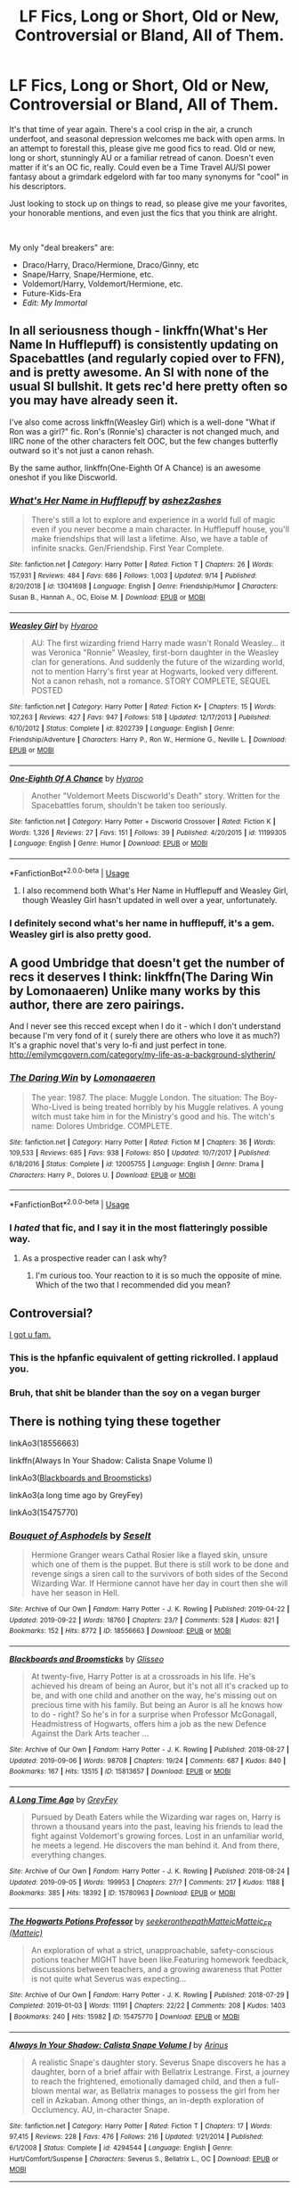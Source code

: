 #+TITLE: LF Fics, Long or Short, Old or New, Controversial or Bland, All of Them.

* LF Fics, Long or Short, Old or New, Controversial or Bland, All of Them.
:PROPERTIES:
:Author: PuerileBibliophile
:Score: 105
:DateUnix: 1569389485.0
:DateShort: 2019-Sep-25
:FlairText: Request
:END:
It's that time of year again. There's a cool crisp in the air, a crunch underfoot, and seasonal depression welcomes me back with open arms. In an attempt to forestall this, please give me good fics to read. Old or new, long or short, stunningly AU or a familiar retread of canon. Doesn't even matter if it's an OC fic, really. Could even be a Time Travel AU/SI power fantasy about a grimdark edgelord with far too many synonyms for "cool" in his descriptors.

Just looking to stock up on things to read, so please give me your favorites, your honorable mentions, and even just the fics that you think are alright.

​

My only "deal breakers" are:

- Draco/Harry, Draco/Hermione, Draco/Ginny, etc
- Snape/Harry, Snape/Hermione, etc.
- Voldemort/Harry, Voldemort/Hermione, etc.
- Future-Kids-Era
- /Edit: My Immortal/


** In all seriousness though - linkffn(What's Her Name In Hufflepuff) is consistently updating on Spacebattles (and regularly copied over to FFN), and is pretty awesome. An SI with none of the usual SI bullshit. It gets rec'd here pretty often so you may have already seen it.

I've also come across linkffn(Weasley Girl) which is a well-done "What if Ron was a girl?" fic. Ron's (Ronnie's) character is not changed much, and IIRC none of the other characters felt OOC, but the few changes butterfly outward so it's not just a canon rehash.

By the same author, linkffn(One-Eighth Of A Chance) is an awesome oneshot if you like Discworld.
:PROPERTIES:
:Author: blast_ended_sqrt
:Score: 27
:DateUnix: 1569390433.0
:DateShort: 2019-Sep-25
:END:

*** [[https://www.fanfiction.net/s/13041698/1/][*/What's Her Name in Hufflepuff/*]] by [[https://www.fanfiction.net/u/12472/ashez2ashes][/ashez2ashes/]]

#+begin_quote
  There's still a lot to explore and experience in a world full of magic even if you never become a main character. In Hufflepuff house, you'll make friendships that will last a lifetime. Also, we have a table of infinite snacks. Gen/Friendship. First Year Complete.
#+end_quote

^{/Site/:} ^{fanfiction.net} ^{*|*} ^{/Category/:} ^{Harry} ^{Potter} ^{*|*} ^{/Rated/:} ^{Fiction} ^{T} ^{*|*} ^{/Chapters/:} ^{26} ^{*|*} ^{/Words/:} ^{157,931} ^{*|*} ^{/Reviews/:} ^{484} ^{*|*} ^{/Favs/:} ^{686} ^{*|*} ^{/Follows/:} ^{1,003} ^{*|*} ^{/Updated/:} ^{9/14} ^{*|*} ^{/Published/:} ^{8/20/2018} ^{*|*} ^{/id/:} ^{13041698} ^{*|*} ^{/Language/:} ^{English} ^{*|*} ^{/Genre/:} ^{Friendship/Humor} ^{*|*} ^{/Characters/:} ^{Susan} ^{B.,} ^{Hannah} ^{A.,} ^{OC,} ^{Eloise} ^{M.} ^{*|*} ^{/Download/:} ^{[[http://www.ff2ebook.com/old/ffn-bot/index.php?id=13041698&source=ff&filetype=epub][EPUB]]} ^{or} ^{[[http://www.ff2ebook.com/old/ffn-bot/index.php?id=13041698&source=ff&filetype=mobi][MOBI]]}

--------------

[[https://www.fanfiction.net/s/8202739/1/][*/Weasley Girl/*]] by [[https://www.fanfiction.net/u/1865132/Hyaroo][/Hyaroo/]]

#+begin_quote
  AU: The first wizarding friend Harry made wasn't Ronald Weasley... it was Veronica "Ronnie" Weasley, first-born daughter in the Weasley clan for generations. And suddenly the future of the wizarding world, not to mention Harry's first year at Hogwarts, looked very different. Not a canon rehash, not a romance. STORY COMPLETE, SEQUEL POSTED
#+end_quote

^{/Site/:} ^{fanfiction.net} ^{*|*} ^{/Category/:} ^{Harry} ^{Potter} ^{*|*} ^{/Rated/:} ^{Fiction} ^{K+} ^{*|*} ^{/Chapters/:} ^{15} ^{*|*} ^{/Words/:} ^{107,263} ^{*|*} ^{/Reviews/:} ^{427} ^{*|*} ^{/Favs/:} ^{947} ^{*|*} ^{/Follows/:} ^{518} ^{*|*} ^{/Updated/:} ^{12/17/2013} ^{*|*} ^{/Published/:} ^{6/10/2012} ^{*|*} ^{/Status/:} ^{Complete} ^{*|*} ^{/id/:} ^{8202739} ^{*|*} ^{/Language/:} ^{English} ^{*|*} ^{/Genre/:} ^{Friendship/Adventure} ^{*|*} ^{/Characters/:} ^{Harry} ^{P.,} ^{Ron} ^{W.,} ^{Hermione} ^{G.,} ^{Neville} ^{L.} ^{*|*} ^{/Download/:} ^{[[http://www.ff2ebook.com/old/ffn-bot/index.php?id=8202739&source=ff&filetype=epub][EPUB]]} ^{or} ^{[[http://www.ff2ebook.com/old/ffn-bot/index.php?id=8202739&source=ff&filetype=mobi][MOBI]]}

--------------

[[https://www.fanfiction.net/s/11199305/1/][*/One-Eighth Of A Chance/*]] by [[https://www.fanfiction.net/u/1865132/Hyaroo][/Hyaroo/]]

#+begin_quote
  Another "Voldemort Meets Discworld's Death" story. Written for the Spacebattles forum, shouldn't be taken too seriously.
#+end_quote

^{/Site/:} ^{fanfiction.net} ^{*|*} ^{/Category/:} ^{Harry} ^{Potter} ^{+} ^{Discworld} ^{Crossover} ^{*|*} ^{/Rated/:} ^{Fiction} ^{K} ^{*|*} ^{/Words/:} ^{1,326} ^{*|*} ^{/Reviews/:} ^{27} ^{*|*} ^{/Favs/:} ^{151} ^{*|*} ^{/Follows/:} ^{39} ^{*|*} ^{/Published/:} ^{4/20/2015} ^{*|*} ^{/id/:} ^{11199305} ^{*|*} ^{/Language/:} ^{English} ^{*|*} ^{/Genre/:} ^{Humor} ^{*|*} ^{/Download/:} ^{[[http://www.ff2ebook.com/old/ffn-bot/index.php?id=11199305&source=ff&filetype=epub][EPUB]]} ^{or} ^{[[http://www.ff2ebook.com/old/ffn-bot/index.php?id=11199305&source=ff&filetype=mobi][MOBI]]}

--------------

*FanfictionBot*^{2.0.0-beta} | [[https://github.com/tusing/reddit-ffn-bot/wiki/Usage][Usage]]
:PROPERTIES:
:Author: FanfictionBot
:Score: 9
:DateUnix: 1569390473.0
:DateShort: 2019-Sep-25
:END:

**** I also recommend both What's Her Name in Hufflepuff and Weasley Girl, though Weasley Girl hasn't updated in well over a year, unfortunately.
:PROPERTIES:
:Author: LittleDinghy
:Score: 3
:DateUnix: 1569432420.0
:DateShort: 2019-Sep-25
:END:


*** I definitely second what's her name in hufflepuff, it's a gem. Weasley girl is also pretty good.
:PROPERTIES:
:Score: 5
:DateUnix: 1569391654.0
:DateShort: 2019-Sep-25
:END:


** A good Umbridge that doesn't get the number of recs it deserves I think: linkffn(The Daring Win by Lomonaaeren) Unlike many works by this author, there are zero pairings.

And I never see this recced except when I do it - which I don't understand because I'm very fond of it ( surely there are others who love it as much?) It's a graphic novel that's very lo-fi and just perfect in tone. [[http://emilymcgovern.com/category/my-life-as-a-background-slytherin/]]
:PROPERTIES:
:Author: jacdot
:Score: 11
:DateUnix: 1569413568.0
:DateShort: 2019-Sep-25
:END:

*** [[https://www.fanfiction.net/s/12005755/1/][*/The Daring Win/*]] by [[https://www.fanfiction.net/u/1265079/Lomonaaeren][/Lomonaaeren/]]

#+begin_quote
  The year: 1987. The place: Muggle London. The situation: The Boy-Who-Lived is being treated horribly by his Muggle relatives. A young witch must take him in for the Ministry's good and his. The witch's name: Dolores Umbridge. COMPLETE.
#+end_quote

^{/Site/:} ^{fanfiction.net} ^{*|*} ^{/Category/:} ^{Harry} ^{Potter} ^{*|*} ^{/Rated/:} ^{Fiction} ^{M} ^{*|*} ^{/Chapters/:} ^{36} ^{*|*} ^{/Words/:} ^{109,533} ^{*|*} ^{/Reviews/:} ^{685} ^{*|*} ^{/Favs/:} ^{938} ^{*|*} ^{/Follows/:} ^{850} ^{*|*} ^{/Updated/:} ^{10/7/2017} ^{*|*} ^{/Published/:} ^{6/18/2016} ^{*|*} ^{/Status/:} ^{Complete} ^{*|*} ^{/id/:} ^{12005755} ^{*|*} ^{/Language/:} ^{English} ^{*|*} ^{/Genre/:} ^{Drama} ^{*|*} ^{/Characters/:} ^{Harry} ^{P.,} ^{Dolores} ^{U.} ^{*|*} ^{/Download/:} ^{[[http://www.ff2ebook.com/old/ffn-bot/index.php?id=12005755&source=ff&filetype=epub][EPUB]]} ^{or} ^{[[http://www.ff2ebook.com/old/ffn-bot/index.php?id=12005755&source=ff&filetype=mobi][MOBI]]}

--------------

*FanfictionBot*^{2.0.0-beta} | [[https://github.com/tusing/reddit-ffn-bot/wiki/Usage][Usage]]
:PROPERTIES:
:Author: FanfictionBot
:Score: 3
:DateUnix: 1569413589.0
:DateShort: 2019-Sep-25
:END:


*** I /hated/ that fic, and I say it in the most flatteringly possible way.
:PROPERTIES:
:Author: will1707
:Score: 2
:DateUnix: 1569470676.0
:DateShort: 2019-Sep-26
:END:

**** As a prospective reader can I ask why?
:PROPERTIES:
:Author: jaddisin10
:Score: 2
:DateUnix: 1569496695.0
:DateShort: 2019-Sep-26
:END:

***** I'm curious too. Your reaction to it is so much the opposite of mine. Which of the two that I recommended did you mean?
:PROPERTIES:
:Author: jacdot
:Score: 1
:DateUnix: 1569853202.0
:DateShort: 2019-Sep-30
:END:


** Controversial?

[[https://www.hpmor.com][I got u fam.]]
:PROPERTIES:
:Author: 15_Redstones
:Score: 16
:DateUnix: 1569408985.0
:DateShort: 2019-Sep-25
:END:

*** This is the hpfanfic equivalent of getting rickrolled. I applaud you.
:PROPERTIES:
:Author: DoctorInYeetology
:Score: 24
:DateUnix: 1569418308.0
:DateShort: 2019-Sep-25
:END:


*** Bruh, that shit be blander than the soy on a vegan burger
:PROPERTIES:
:Author: VeelaBeGone
:Score: 5
:DateUnix: 1569462798.0
:DateShort: 2019-Sep-26
:END:


** There is nothing tying these together

linkAo3(18556663)

linkffn(Always In Your Shadow: Calista Snape Volume I)

linkAo3([[https://archiveofourown.org/works/15813657][Blackboards and Broomsticks]])

linkAo3(a long time ago by GreyFey)

linkAo3(15475770)
:PROPERTIES:
:Author: pitbull_phobia
:Score: 12
:DateUnix: 1569390868.0
:DateShort: 2019-Sep-25
:END:

*** [[https://archiveofourown.org/works/18556663][*/Bouquet of Asphodels/*]] by [[https://www.archiveofourown.org/users/Seselt/pseuds/Seselt][/Seselt/]]

#+begin_quote
  Hermione Granger wears Cathal Rosier like a flayed skin, unsure which one of them is the puppet. But there is still work to be done and revenge sings a siren call to the survivors of both sides of the Second Wizarding War. If Hermione cannot have her day in court then she will have her season in Hell.
#+end_quote

^{/Site/:} ^{Archive} ^{of} ^{Our} ^{Own} ^{*|*} ^{/Fandom/:} ^{Harry} ^{Potter} ^{-} ^{J.} ^{K.} ^{Rowling} ^{*|*} ^{/Published/:} ^{2019-04-22} ^{*|*} ^{/Updated/:} ^{2019-09-22} ^{*|*} ^{/Words/:} ^{18760} ^{*|*} ^{/Chapters/:} ^{23/?} ^{*|*} ^{/Comments/:} ^{528} ^{*|*} ^{/Kudos/:} ^{821} ^{*|*} ^{/Bookmarks/:} ^{152} ^{*|*} ^{/Hits/:} ^{8772} ^{*|*} ^{/ID/:} ^{18556663} ^{*|*} ^{/Download/:} ^{[[https://archiveofourown.org/downloads/18556663/Bouquet%20of%20Asphodels.epub?updated_at=1569176133][EPUB]]} ^{or} ^{[[https://archiveofourown.org/downloads/18556663/Bouquet%20of%20Asphodels.mobi?updated_at=1569176133][MOBI]]}

--------------

[[https://archiveofourown.org/works/15813657][*/Blackboards and Broomsticks/*]] by [[https://www.archiveofourown.org/users/Glisseo/pseuds/Glisseo][/Glisseo/]]

#+begin_quote
  At twenty-five, Harry Potter is at a crossroads in his life. He's achieved his dream of being an Auror, but it's not all it's cracked up to be, and with one child and another on the way, he's missing out on precious time with his family. But being an Auror is all he knows how to do - right? So he's in for a surprise when Professor McGonagall, Headmistress of Hogwarts, offers him a job as the new Defence Against the Dark Arts teacher ...
#+end_quote

^{/Site/:} ^{Archive} ^{of} ^{Our} ^{Own} ^{*|*} ^{/Fandom/:} ^{Harry} ^{Potter} ^{-} ^{J.} ^{K.} ^{Rowling} ^{*|*} ^{/Published/:} ^{2018-08-27} ^{*|*} ^{/Updated/:} ^{2019-09-06} ^{*|*} ^{/Words/:} ^{98708} ^{*|*} ^{/Chapters/:} ^{19/24} ^{*|*} ^{/Comments/:} ^{687} ^{*|*} ^{/Kudos/:} ^{840} ^{*|*} ^{/Bookmarks/:} ^{167} ^{*|*} ^{/Hits/:} ^{13515} ^{*|*} ^{/ID/:} ^{15813657} ^{*|*} ^{/Download/:} ^{[[https://archiveofourown.org/downloads/15813657/Blackboards%20and.epub?updated_at=1567799894][EPUB]]} ^{or} ^{[[https://archiveofourown.org/downloads/15813657/Blackboards%20and.mobi?updated_at=1567799894][MOBI]]}

--------------

[[https://archiveofourown.org/works/15780963][*/A Long Time Ago/*]] by [[https://www.archiveofourown.org/users/GreyFey/pseuds/GreyFey][/GreyFey/]]

#+begin_quote
  Pursued by Death Eaters while the Wizarding war rages on, Harry is thrown a thousand years into the past, leaving his friends to lead the fight against Voldemort's growing forces. Lost in an unfamiliar world, he meets a legend. He discovers the man behind it. And from there, everything changes.
#+end_quote

^{/Site/:} ^{Archive} ^{of} ^{Our} ^{Own} ^{*|*} ^{/Fandom/:} ^{Harry} ^{Potter} ^{-} ^{J.} ^{K.} ^{Rowling} ^{*|*} ^{/Published/:} ^{2018-08-24} ^{*|*} ^{/Updated/:} ^{2019-09-05} ^{*|*} ^{/Words/:} ^{199953} ^{*|*} ^{/Chapters/:} ^{27/?} ^{*|*} ^{/Comments/:} ^{217} ^{*|*} ^{/Kudos/:} ^{1188} ^{*|*} ^{/Bookmarks/:} ^{385} ^{*|*} ^{/Hits/:} ^{18392} ^{*|*} ^{/ID/:} ^{15780963} ^{*|*} ^{/Download/:} ^{[[https://archiveofourown.org/downloads/15780963/A%20Long%20Time%20Ago.epub?updated_at=1567717909][EPUB]]} ^{or} ^{[[https://archiveofourown.org/downloads/15780963/A%20Long%20Time%20Ago.mobi?updated_at=1567717909][MOBI]]}

--------------

[[https://archiveofourown.org/works/15475770][*/The Hogwarts Potions Professor/*]] by [[https://www.archiveofourown.org/users/seekeronthepath/pseuds/seekeronthepath/users/Matteic/pseuds/Matteic/users/Matteic/pseuds/Matteic_FR][/seekeronthepathMatteicMatteic_FR (Matteic)/]]

#+begin_quote
  An exploration of what a strict, unapproachable, safety-conscious potions teacher MIGHT have been like.Featuring homework feedback, discussions between teachers, and a growing awareness that Potter is not quite what Severus was expecting...
#+end_quote

^{/Site/:} ^{Archive} ^{of} ^{Our} ^{Own} ^{*|*} ^{/Fandom/:} ^{Harry} ^{Potter} ^{-} ^{J.} ^{K.} ^{Rowling} ^{*|*} ^{/Published/:} ^{2018-07-29} ^{*|*} ^{/Completed/:} ^{2019-01-03} ^{*|*} ^{/Words/:} ^{11191} ^{*|*} ^{/Chapters/:} ^{22/22} ^{*|*} ^{/Comments/:} ^{208} ^{*|*} ^{/Kudos/:} ^{1403} ^{*|*} ^{/Bookmarks/:} ^{240} ^{*|*} ^{/Hits/:} ^{15982} ^{*|*} ^{/ID/:} ^{15475770} ^{*|*} ^{/Download/:} ^{[[https://archiveofourown.org/downloads/15475770/The%20Hogwarts%20Potions.epub?updated_at=1566770782][EPUB]]} ^{or} ^{[[https://archiveofourown.org/downloads/15475770/The%20Hogwarts%20Potions.mobi?updated_at=1566770782][MOBI]]}

--------------

[[https://www.fanfiction.net/s/4294544/1/][*/Always In Your Shadow: Calista Snape Volume I/*]] by [[https://www.fanfiction.net/u/221911/Arinus][/Arinus/]]

#+begin_quote
  A realistic Snape's daughter story. Severus Snape discovers he has a daughter, born of a brief affair with Bellatrix Lestrange. First, a journey to reach the frightened, emotionally damaged child, and then a full-blown mental war, as Bellatrix manages to possess the girl from her cell in Azkaban. Among other things, an in-depth exploration of Occlumency. AU, in-character Snape.
#+end_quote

^{/Site/:} ^{fanfiction.net} ^{*|*} ^{/Category/:} ^{Harry} ^{Potter} ^{*|*} ^{/Rated/:} ^{Fiction} ^{T} ^{*|*} ^{/Chapters/:} ^{17} ^{*|*} ^{/Words/:} ^{97,415} ^{*|*} ^{/Reviews/:} ^{228} ^{*|*} ^{/Favs/:} ^{476} ^{*|*} ^{/Follows/:} ^{216} ^{*|*} ^{/Updated/:} ^{1/21/2014} ^{*|*} ^{/Published/:} ^{6/1/2008} ^{*|*} ^{/Status/:} ^{Complete} ^{*|*} ^{/id/:} ^{4294544} ^{*|*} ^{/Language/:} ^{English} ^{*|*} ^{/Genre/:} ^{Hurt/Comfort/Suspense} ^{*|*} ^{/Characters/:} ^{Severus} ^{S.,} ^{Bellatrix} ^{L.,} ^{OC} ^{*|*} ^{/Download/:} ^{[[http://www.ff2ebook.com/old/ffn-bot/index.php?id=4294544&source=ff&filetype=epub][EPUB]]} ^{or} ^{[[http://www.ff2ebook.com/old/ffn-bot/index.php?id=4294544&source=ff&filetype=mobi][MOBI]]}

--------------

*FanfictionBot*^{2.0.0-beta} | [[https://github.com/tusing/reddit-ffn-bot/wiki/Usage][Usage]]
:PROPERTIES:
:Author: FanfictionBot
:Score: 6
:DateUnix: 1569414258.0
:DateShort: 2019-Sep-25
:END:

**** Just read potions master series. Was really well written in an interesting style
:PROPERTIES:
:Author: jaddisin10
:Score: 1
:DateUnix: 1569477229.0
:DateShort: 2019-Sep-26
:END:


*** Bouquet of Asphodels is wonderful but do read Six Pomegranate Seeds first! But seriously, BoA is probably my favorite Wip right now and I can't recommend that author and that particular storyline highly enough.
:PROPERTIES:
:Author: RoverMaelstrom
:Score: 2
:DateUnix: 1569421928.0
:DateShort: 2019-Sep-25
:END:

**** I agree! Every time an update hits my inbox I get a little thrill. Although, I do have to look up a bunch of words - the author has a crazy high vocabulary.
:PROPERTIES:
:Score: 2
:DateUnix: 1569437888.0
:DateShort: 2019-Sep-25
:END:


**** Is Six Pomegranate seeds slash? And can you extrapolate a little bit more about the story?
:PROPERTIES:
:Author: jaddisin10
:Score: 1
:DateUnix: 1569477476.0
:DateShort: 2019-Sep-26
:END:

***** No, there's no pairing. It's a story about things going terribly wrong in the last battle and how the tapestry of time gets rewoven, Hermione looping back to inhabit the body of a child killed before Hogwarts began so someone fixes things before everything explodes, and some very, very awesome magic and practicality and house elves.

linkffn(12132374)
:PROPERTIES:
:Author: RoverMaelstrom
:Score: 1
:DateUnix: 1569508778.0
:DateShort: 2019-Sep-26
:END:

****** [[https://www.fanfiction.net/s/12132374/1/][*/Six Pomegranate Seeds/*]] by [[https://www.fanfiction.net/u/981377/Seselt][/Seselt/]]

#+begin_quote
  At the end, something happened. Hermione clutches at one fraying thread, uncertain whether she is Arachne or Persephone. What she does know is that she will keep fighting to protect her friends even if she must walk a dark path. *time travel*
#+end_quote

^{/Site/:} ^{fanfiction.net} ^{*|*} ^{/Category/:} ^{Harry} ^{Potter} ^{*|*} ^{/Rated/:} ^{Fiction} ^{M} ^{*|*} ^{/Chapters/:} ^{46} ^{*|*} ^{/Words/:} ^{186,656} ^{*|*} ^{/Reviews/:} ^{2,693} ^{*|*} ^{/Favs/:} ^{2,059} ^{*|*} ^{/Follows/:} ^{2,370} ^{*|*} ^{/Updated/:} ^{9/26/2018} ^{*|*} ^{/Published/:} ^{9/3/2016} ^{*|*} ^{/Status/:} ^{Complete} ^{*|*} ^{/id/:} ^{12132374} ^{*|*} ^{/Language/:} ^{English} ^{*|*} ^{/Genre/:} ^{Supernatural/Adventure} ^{*|*} ^{/Characters/:} ^{Hermione} ^{G.,} ^{Draco} ^{M.,} ^{Severus} ^{S.,} ^{Marcus} ^{F.} ^{*|*} ^{/Download/:} ^{[[http://www.ff2ebook.com/old/ffn-bot/index.php?id=12132374&source=ff&filetype=epub][EPUB]]} ^{or} ^{[[http://www.ff2ebook.com/old/ffn-bot/index.php?id=12132374&source=ff&filetype=mobi][MOBI]]}

--------------

*FanfictionBot*^{2.0.0-beta} | [[https://github.com/tusing/reddit-ffn-bot/wiki/Usage][Usage]]
:PROPERTIES:
:Author: FanfictionBot
:Score: 1
:DateUnix: 1569508850.0
:DateShort: 2019-Sep-26
:END:


****** I'm in :) will start it tonight
:PROPERTIES:
:Author: jaddisin10
:Score: 1
:DateUnix: 1569513292.0
:DateShort: 2019-Sep-26
:END:


***** No but it's Tom / Hermione.
:PROPERTIES:
:Author: Lindsiria
:Score: 0
:DateUnix: 1569496224.0
:DateShort: 2019-Sep-26
:END:

****** It 100% is not Tom/Hermione, I think you're confusing it with something else.
:PROPERTIES:
:Author: RoverMaelstrom
:Score: 2
:DateUnix: 1569508361.0
:DateShort: 2019-Sep-26
:END:

******* Yep. Totally am.
:PROPERTIES:
:Author: Lindsiria
:Score: 1
:DateUnix: 1569513735.0
:DateShort: 2019-Sep-26
:END:


** I know of this really, /really/, *really* bland fic - it's abbreviated to HPMOR, you might have heard of it!
:PROPERTIES:
:Author: VeelaBeGone
:Score: 11
:DateUnix: 1569397482.0
:DateShort: 2019-Sep-25
:END:

*** I have not
:PROPERTIES:
:Author: The379thHero
:Score: 5
:DateUnix: 1569420851.0
:DateShort: 2019-Sep-25
:END:


** My favourite fic of all time - linkffn(Protection From Nargles). Really sweet and fluffy, my favourite pairing in Harry/Luna and no bashing. Just wholesome af. Honourable mention goes to the sequel linkffn(Harry and Luna Against the High Inquisitor). Sadly incomplete and likely abandoned, which is a real shame.

Changing vibes completely from light fluffy romance, we have linkAo3(834125). Insanely dark and quite gory horror. It's a long-ish (10k words) oneshot but so worth the read, and deeply chilling.
:PROPERTIES:
:Author: TheKorpsmanofKrieg
:Score: 5
:DateUnix: 1569418418.0
:DateShort: 2019-Sep-25
:END:

*** [[https://archiveofourown.org/works/834125][*/The Good Son/*]] by [[https://www.archiveofourown.org/users/IzPerplexing/pseuds/IzPerplexing][/IzPerplexing/]]

#+begin_quote
  He had always thought his first born son was different. James wasn't normal, and Harry refused to believe the worst of him, until it was too late. Written for the Dark Arts Horror Fest 2013.
#+end_quote

^{/Site/:} ^{Archive} ^{of} ^{Our} ^{Own} ^{*|*} ^{/Fandom/:} ^{Harry} ^{Potter} ^{-} ^{J.} ^{K.} ^{Rowling} ^{*|*} ^{/Published/:} ^{2013-06-08} ^{*|*} ^{/Words/:} ^{9855} ^{*|*} ^{/Chapters/:} ^{1/1} ^{*|*} ^{/Comments/:} ^{12} ^{*|*} ^{/Kudos/:} ^{25} ^{*|*} ^{/Bookmarks/:} ^{5} ^{*|*} ^{/Hits/:} ^{660} ^{*|*} ^{/ID/:} ^{834125} ^{*|*} ^{/Download/:} ^{[[https://archiveofourown.org/downloads/834125/The%20Good%20Son.epub?updated_at=1387486915][EPUB]]} ^{or} ^{[[https://archiveofourown.org/downloads/834125/The%20Good%20Son.mobi?updated_at=1387486915][MOBI]]}

--------------

[[https://www.fanfiction.net/s/7352166/1/][*/Protection From Nargles/*]] by [[https://www.fanfiction.net/u/3205163/Arpad-Hrunta][/Arpad Hrunta/]]

#+begin_quote
  Harry and Luna meet in the Room of Requirement. Mistletoe appears. Will Nargles be a problem? Takes place in during Harry's fifth year, as he and Luna get closer. Basically pure fluff, largely consisting of conversations. NOW COMPLETE.
#+end_quote

^{/Site/:} ^{fanfiction.net} ^{*|*} ^{/Category/:} ^{Harry} ^{Potter} ^{*|*} ^{/Rated/:} ^{Fiction} ^{T} ^{*|*} ^{/Chapters/:} ^{9} ^{*|*} ^{/Words/:} ^{57,581} ^{*|*} ^{/Reviews/:} ^{552} ^{*|*} ^{/Favs/:} ^{2,444} ^{*|*} ^{/Follows/:} ^{940} ^{*|*} ^{/Updated/:} ^{1/8/2012} ^{*|*} ^{/Published/:} ^{9/4/2011} ^{*|*} ^{/Status/:} ^{Complete} ^{*|*} ^{/id/:} ^{7352166} ^{*|*} ^{/Language/:} ^{English} ^{*|*} ^{/Genre/:} ^{Romance} ^{*|*} ^{/Characters/:} ^{<Harry} ^{P.,} ^{Luna} ^{L.>} ^{*|*} ^{/Download/:} ^{[[http://www.ff2ebook.com/old/ffn-bot/index.php?id=7352166&source=ff&filetype=epub][EPUB]]} ^{or} ^{[[http://www.ff2ebook.com/old/ffn-bot/index.php?id=7352166&source=ff&filetype=mobi][MOBI]]}

--------------

[[https://www.fanfiction.net/s/7725072/1/][*/Harry and Luna Against the High Inquisitor/*]] by [[https://www.fanfiction.net/u/3205163/Arpad-Hrunta][/Arpad Hrunta/]]

#+begin_quote
  Harry and Luna are in a new relationship, but have to deal with the machinations of High Inquisitor Dolores Umbridge. A tale of romance, unfair detentions, media relations, and charms. Sequel to "Protection from Nargles". HPLL, RWLB. In progress... and now finally updated (Dec. 2014)
#+end_quote

^{/Site/:} ^{fanfiction.net} ^{*|*} ^{/Category/:} ^{Harry} ^{Potter} ^{*|*} ^{/Rated/:} ^{Fiction} ^{T} ^{*|*} ^{/Chapters/:} ^{16} ^{*|*} ^{/Words/:} ^{117,253} ^{*|*} ^{/Reviews/:} ^{567} ^{*|*} ^{/Favs/:} ^{1,399} ^{*|*} ^{/Follows/:} ^{1,659} ^{*|*} ^{/Updated/:} ^{12/9/2014} ^{*|*} ^{/Published/:} ^{1/8/2012} ^{*|*} ^{/id/:} ^{7725072} ^{*|*} ^{/Language/:} ^{English} ^{*|*} ^{/Genre/:} ^{Romance/Drama} ^{*|*} ^{/Characters/:} ^{<Harry} ^{P.,} ^{Luna} ^{L.>} ^{<Ron} ^{W.,} ^{Lavender} ^{B.>} ^{*|*} ^{/Download/:} ^{[[http://www.ff2ebook.com/old/ffn-bot/index.php?id=7725072&source=ff&filetype=epub][EPUB]]} ^{or} ^{[[http://www.ff2ebook.com/old/ffn-bot/index.php?id=7725072&source=ff&filetype=mobi][MOBI]]}

--------------

*FanfictionBot*^{2.0.0-beta} | [[https://github.com/tusing/reddit-ffn-bot/wiki/Usage][Usage]]
:PROPERTIES:
:Author: FanfictionBot
:Score: 3
:DateUnix: 1569418444.0
:DateShort: 2019-Sep-25
:END:


*** Damn boy! I loved all of these! Do you have any more recommendations? All and any pairings included.
:PROPERTIES:
:Author: Ettiasaurus
:Score: 1
:DateUnix: 1569548298.0
:DateShort: 2019-Sep-27
:END:

**** I've got a fair few! Some are older favourites, since I've only been back in the fanfiction world for about two months, and some are ones I read fairly recently!

linkffn(Red Amber by Andrius)

linkffn(Moments in Bed with Harry and Luna: A Sketchbook)

linkffn(A Little Push by JJ Rust)

linkffn(The Pregnancy Chronicles by Greekchic)

linkffn(Evil Be Thou My Good by Ruskbyte)

linkffn(There Is Only Flesh by WhiteRusskie)

linkffn(How Xenophilius Lovegood Saved Britain by Arpad Hrunta)
:PROPERTIES:
:Author: TheKorpsmanofKrieg
:Score: 2
:DateUnix: 1569584317.0
:DateShort: 2019-Sep-27
:END:

***** [[https://www.fanfiction.net/s/12896758/1/][*/Red Amber/*]] by [[https://www.fanfiction.net/u/829951/Andrius][/Andrius/]]

#+begin_quote
  Disillusioned with the Ministry, Harry quits the Aurors to become a hired wand. A job from an old enemy pits him against a group of ruthless vampires.
#+end_quote

^{/Site/:} ^{fanfiction.net} ^{*|*} ^{/Category/:} ^{Harry} ^{Potter} ^{*|*} ^{/Rated/:} ^{Fiction} ^{M} ^{*|*} ^{/Words/:} ^{9,746} ^{*|*} ^{/Reviews/:} ^{16} ^{*|*} ^{/Favs/:} ^{102} ^{*|*} ^{/Follows/:} ^{50} ^{*|*} ^{/Published/:} ^{4/8/2018} ^{*|*} ^{/Status/:} ^{Complete} ^{*|*} ^{/id/:} ^{12896758} ^{*|*} ^{/Language/:} ^{English} ^{*|*} ^{/Genre/:} ^{Crime} ^{*|*} ^{/Characters/:} ^{Harry} ^{P.} ^{*|*} ^{/Download/:} ^{[[http://www.ff2ebook.com/old/ffn-bot/index.php?id=12896758&source=ff&filetype=epub][EPUB]]} ^{or} ^{[[http://www.ff2ebook.com/old/ffn-bot/index.php?id=12896758&source=ff&filetype=mobi][MOBI]]}

--------------

[[https://www.fanfiction.net/s/12518962/1/][*/Moments in Bed with Harry and Luna: A Sketchbook/*]] by [[https://www.fanfiction.net/u/9194302/BrokenWingsHealed][/BrokenWingsHealed/]]

#+begin_quote
  It was always their most private place, where they could truly be at their most open and vulnerable with each other. Snapshots of Harry and Luna's love across the years; not that racy, despite the title. Canon-compliant except for epilogue; connected to my other stories, but can be read on its own.
#+end_quote

^{/Site/:} ^{fanfiction.net} ^{*|*} ^{/Category/:} ^{Harry} ^{Potter} ^{*|*} ^{/Rated/:} ^{Fiction} ^{T} ^{*|*} ^{/Words/:} ^{4,488} ^{*|*} ^{/Reviews/:} ^{8} ^{*|*} ^{/Favs/:} ^{69} ^{*|*} ^{/Follows/:} ^{34} ^{*|*} ^{/Published/:} ^{6/5/2017} ^{*|*} ^{/Status/:} ^{Complete} ^{*|*} ^{/id/:} ^{12518962} ^{*|*} ^{/Language/:} ^{English} ^{*|*} ^{/Genre/:} ^{Romance} ^{*|*} ^{/Characters/:} ^{<Harry} ^{P.,} ^{Luna} ^{L.>} ^{*|*} ^{/Download/:} ^{[[http://www.ff2ebook.com/old/ffn-bot/index.php?id=12518962&source=ff&filetype=epub][EPUB]]} ^{or} ^{[[http://www.ff2ebook.com/old/ffn-bot/index.php?id=12518962&source=ff&filetype=mobi][MOBI]]}

--------------

[[https://www.fanfiction.net/s/4236132/1/][*/A Little Push/*]] by [[https://www.fanfiction.net/u/1327362/JJ-Rust][/JJ Rust/]]

#+begin_quote
  Harry is having trouble admitting his true feelings for Luna. All he needs is a little push . . . and the Weasley twins are happy to provide it.
#+end_quote

^{/Site/:} ^{fanfiction.net} ^{*|*} ^{/Category/:} ^{Harry} ^{Potter} ^{*|*} ^{/Rated/:} ^{Fiction} ^{T} ^{*|*} ^{/Words/:} ^{3,398} ^{*|*} ^{/Reviews/:} ^{49} ^{*|*} ^{/Favs/:} ^{235} ^{*|*} ^{/Follows/:} ^{41} ^{*|*} ^{/Published/:} ^{5/4/2008} ^{*|*} ^{/Status/:} ^{Complete} ^{*|*} ^{/id/:} ^{4236132} ^{*|*} ^{/Language/:} ^{English} ^{*|*} ^{/Genre/:} ^{Romance/Humor} ^{*|*} ^{/Characters/:} ^{Harry} ^{P.,} ^{Luna} ^{L.} ^{*|*} ^{/Download/:} ^{[[http://www.ff2ebook.com/old/ffn-bot/index.php?id=4236132&source=ff&filetype=epub][EPUB]]} ^{or} ^{[[http://www.ff2ebook.com/old/ffn-bot/index.php?id=4236132&source=ff&filetype=mobi][MOBI]]}

--------------

[[https://www.fanfiction.net/s/8168154/1/][*/The Pregnancy Chronicles/*]] by [[https://www.fanfiction.net/u/628844/Greekchic][/Greekchic/]]

#+begin_quote
  Ginny Potter thought she had seen it all. Until she found out she was pregnant. Buckle up, it's going to be a bumpy ride to parenthood. COMPLETE.
#+end_quote

^{/Site/:} ^{fanfiction.net} ^{*|*} ^{/Category/:} ^{Harry} ^{Potter} ^{*|*} ^{/Rated/:} ^{Fiction} ^{T} ^{*|*} ^{/Chapters/:} ^{11} ^{*|*} ^{/Words/:} ^{38,667} ^{*|*} ^{/Reviews/:} ^{296} ^{*|*} ^{/Favs/:} ^{383} ^{*|*} ^{/Follows/:} ^{205} ^{*|*} ^{/Updated/:} ^{7/31/2012} ^{*|*} ^{/Published/:} ^{5/31/2012} ^{*|*} ^{/Status/:} ^{Complete} ^{*|*} ^{/id/:} ^{8168154} ^{*|*} ^{/Language/:} ^{English} ^{*|*} ^{/Genre/:} ^{Humor/Romance} ^{*|*} ^{/Characters/:} ^{Harry} ^{P.,} ^{Ginny} ^{W.} ^{*|*} ^{/Download/:} ^{[[http://www.ff2ebook.com/old/ffn-bot/index.php?id=8168154&source=ff&filetype=epub][EPUB]]} ^{or} ^{[[http://www.ff2ebook.com/old/ffn-bot/index.php?id=8168154&source=ff&filetype=mobi][MOBI]]}

--------------

[[https://www.fanfiction.net/s/2452681/1/][*/Evil Be Thou My Good/*]] by [[https://www.fanfiction.net/u/226550/Ruskbyte][/Ruskbyte/]]

#+begin_quote
  Nine years ago Vernon Dursley brought home a certain puzzle box. His nephew managed to open it, changing his destiny. Now, in the midst of Voldemort's second rise, Harry Potter has decided to recreate the Lament Configuration... and open it... again.
#+end_quote

^{/Site/:} ^{fanfiction.net} ^{*|*} ^{/Category/:} ^{Harry} ^{Potter} ^{*|*} ^{/Rated/:} ^{Fiction} ^{M} ^{*|*} ^{/Words/:} ^{40,554} ^{*|*} ^{/Reviews/:} ^{1,935} ^{*|*} ^{/Favs/:} ^{8,487} ^{*|*} ^{/Follows/:} ^{2,296} ^{*|*} ^{/Published/:} ^{6/24/2005} ^{*|*} ^{/id/:} ^{2452681} ^{*|*} ^{/Language/:} ^{English} ^{*|*} ^{/Genre/:} ^{Horror/Supernatural} ^{*|*} ^{/Characters/:} ^{Harry} ^{P.,} ^{Hermione} ^{G.} ^{*|*} ^{/Download/:} ^{[[http://www.ff2ebook.com/old/ffn-bot/index.php?id=2452681&source=ff&filetype=epub][EPUB]]} ^{or} ^{[[http://www.ff2ebook.com/old/ffn-bot/index.php?id=2452681&source=ff&filetype=mobi][MOBI]]}

--------------

[[https://www.fanfiction.net/s/8059549/1/][*/There Is Only Flesh/*]] by [[https://www.fanfiction.net/u/3801544/WhiteRusskie][/WhiteRusskie/]]

#+begin_quote
  Harry Potter killed Quirrell or so he thought. Quirrell is Leviathan, God of Hunger, Flesh and Desire. Now he is trapped in the mirror, waiting to be freed. Once Quirrell gets out, there is going to be Hell to pay.
#+end_quote

^{/Site/:} ^{fanfiction.net} ^{*|*} ^{/Category/:} ^{Harry} ^{Potter} ^{+} ^{Hellraiser} ^{Crossover} ^{*|*} ^{/Rated/:} ^{Fiction} ^{T} ^{*|*} ^{/Chapters/:} ^{23} ^{*|*} ^{/Words/:} ^{25,151} ^{*|*} ^{/Reviews/:} ^{2} ^{*|*} ^{/Favs/:} ^{14} ^{*|*} ^{/Follows/:} ^{5} ^{*|*} ^{/Updated/:} ^{8/13/2012} ^{*|*} ^{/Published/:} ^{4/25/2012} ^{*|*} ^{/Status/:} ^{Complete} ^{*|*} ^{/id/:} ^{8059549} ^{*|*} ^{/Language/:} ^{English} ^{*|*} ^{/Genre/:} ^{Horror/Fantasy} ^{*|*} ^{/Characters/:} ^{Q.} ^{Quirrell} ^{*|*} ^{/Download/:} ^{[[http://www.ff2ebook.com/old/ffn-bot/index.php?id=8059549&source=ff&filetype=epub][EPUB]]} ^{or} ^{[[http://www.ff2ebook.com/old/ffn-bot/index.php?id=8059549&source=ff&filetype=mobi][MOBI]]}

--------------

[[https://www.fanfiction.net/s/7377441/1/][*/How Xenophilius Lovegood Saved Britain/*]] by [[https://www.fanfiction.net/u/3205163/Arpad-Hrunta][/Arpad Hrunta/]]

#+begin_quote
  Gabrielle writes a letter to Harry. Changes occur. Xeno saves the country. Massively AU, contains numerous memos. One-shot.
#+end_quote

^{/Site/:} ^{fanfiction.net} ^{*|*} ^{/Category/:} ^{Harry} ^{Potter} ^{*|*} ^{/Rated/:} ^{Fiction} ^{T} ^{*|*} ^{/Words/:} ^{7,988} ^{*|*} ^{/Reviews/:} ^{207} ^{*|*} ^{/Favs/:} ^{1,256} ^{*|*} ^{/Follows/:} ^{301} ^{*|*} ^{/Published/:} ^{9/12/2011} ^{*|*} ^{/Status/:} ^{Complete} ^{*|*} ^{/id/:} ^{7377441} ^{*|*} ^{/Language/:} ^{English} ^{*|*} ^{/Genre/:} ^{Humor/Parody} ^{*|*} ^{/Characters/:} ^{<Harry} ^{P.,} ^{Luna} ^{L.>} ^{*|*} ^{/Download/:} ^{[[http://www.ff2ebook.com/old/ffn-bot/index.php?id=7377441&source=ff&filetype=epub][EPUB]]} ^{or} ^{[[http://www.ff2ebook.com/old/ffn-bot/index.php?id=7377441&source=ff&filetype=mobi][MOBI]]}

--------------

*FanfictionBot*^{2.0.0-beta} | [[https://github.com/tusing/reddit-ffn-bot/wiki/Usage][Usage]]
:PROPERTIES:
:Author: FanfictionBot
:Score: 1
:DateUnix: 1569584400.0
:DateShort: 2019-Sep-27
:END:


** Hope you like gen (or mostly gen) oneshots, because that's my favorite genre:

[[https://archiveofourown.org/works/19788034][Envy]] linkao3(19788034) - a great Ron character study that I wish everyone would read

[[https://archiveofourown.org/works/431269][Saturdays are for Football (The Rest of the Week is for Everything Else)]] linkao3(431269) - neither Dean nor Blaise are characters I'm particularly invested in, but this is one of my favorite post-war fics

[[https://archiveofourown.org/works/15082325][one thing (or the other)]] linkao3(15082325) - one of my favorite takes on Lily's character

[[https://archiveofourown.org/works/105485][Five Women Who Hate Fleur Delacour]] linkao3(105485) - written 12 years ago, but still my gold standard for character studies. Fleur-centric.

[[https://archiveofourown.org/works/11968875][to welcome you home]] linkao3(11968875) - my go-to fic when I need cheering up; I can't read it without smiling. Trio-centric, background canon pairings.
:PROPERTIES:
:Author: siderumincaelo
:Score: 7
:DateUnix: 1569419290.0
:DateShort: 2019-Sep-25
:END:

*** [[https://archiveofourown.org/works/19788034][*/Envy/*]] by [[https://www.archiveofourown.org/users/FloreatCastellum/pseuds/FloreatCastellum][/FloreatCastellum/]]

#+begin_quote
  Ron Weasley has spent his life overshadowed. So when Harry's name comes out of the Goblet of Fire, he's just not sure how he feels. But he does miss him so very much.
#+end_quote

^{/Site/:} ^{Archive} ^{of} ^{Our} ^{Own} ^{*|*} ^{/Fandom/:} ^{Harry} ^{Potter} ^{-} ^{J.} ^{K.} ^{Rowling} ^{*|*} ^{/Published/:} ^{2019-07-13} ^{*|*} ^{/Words/:} ^{8578} ^{*|*} ^{/Chapters/:} ^{1/1} ^{*|*} ^{/Comments/:} ^{51} ^{*|*} ^{/Kudos/:} ^{147} ^{*|*} ^{/Bookmarks/:} ^{18} ^{*|*} ^{/Hits/:} ^{1382} ^{*|*} ^{/ID/:} ^{19788034} ^{*|*} ^{/Download/:} ^{[[https://archiveofourown.org/downloads/19788034/Envy.epub?updated_at=1562994047][EPUB]]} ^{or} ^{[[https://archiveofourown.org/downloads/19788034/Envy.mobi?updated_at=1562994047][MOBI]]}

--------------

[[https://archiveofourown.org/works/431269][*/Saturdays are for Football (The Rest of the Week is for Everything Else)/*]] by [[https://www.archiveofourown.org/users/Pitry/pseuds/Pitry][/Pitry/]]

#+begin_quote
  Once a week, every week, Dean Thomas allowed himself to pretend nothing had ever happened.
#+end_quote

^{/Site/:} ^{Archive} ^{of} ^{Our} ^{Own} ^{*|*} ^{/Fandom/:} ^{Harry} ^{Potter} ^{-} ^{J.} ^{K.} ^{Rowling} ^{*|*} ^{/Published/:} ^{2012-06-11} ^{*|*} ^{/Words/:} ^{4128} ^{*|*} ^{/Chapters/:} ^{1/1} ^{*|*} ^{/Comments/:} ^{8} ^{*|*} ^{/Kudos/:} ^{104} ^{*|*} ^{/Bookmarks/:} ^{29} ^{*|*} ^{/Hits/:} ^{1357} ^{*|*} ^{/ID/:} ^{431269} ^{*|*} ^{/Download/:} ^{[[https://archiveofourown.org/downloads/431269/Saturdays%20are%20for.epub?updated_at=1387523755][EPUB]]} ^{or} ^{[[https://archiveofourown.org/downloads/431269/Saturdays%20are%20for.mobi?updated_at=1387523755][MOBI]]}

--------------

[[https://archiveofourown.org/works/15082325][*/one thing (or the other)/*]] by [[https://www.archiveofourown.org/users/rougeatre/pseuds/rougeatre][/rougeatre/]]

#+begin_quote
  "It's men that started this war, and it won't be men who end it. It will be women. Do you hear me? Women, like you and me."
#+end_quote

^{/Site/:} ^{Archive} ^{of} ^{Our} ^{Own} ^{*|*} ^{/Fandom/:} ^{Harry} ^{Potter} ^{-} ^{J.} ^{K.} ^{Rowling} ^{*|*} ^{/Published/:} ^{2018-06-28} ^{*|*} ^{/Words/:} ^{7116} ^{*|*} ^{/Chapters/:} ^{1/1} ^{*|*} ^{/Comments/:} ^{21} ^{*|*} ^{/Kudos/:} ^{53} ^{*|*} ^{/Bookmarks/:} ^{16} ^{*|*} ^{/Hits/:} ^{872} ^{*|*} ^{/ID/:} ^{15082325} ^{*|*} ^{/Download/:} ^{[[https://archiveofourown.org/downloads/15082325/one%20thing%20or%20the%20other.epub?updated_at=1530225337][EPUB]]} ^{or} ^{[[https://archiveofourown.org/downloads/15082325/one%20thing%20or%20the%20other.mobi?updated_at=1530225337][MOBI]]}

--------------

[[https://archiveofourown.org/works/105485][*/Five Women Who Hate Fleur Delacour/*]] by [[https://www.archiveofourown.org/users/Snegurochka/pseuds/Snegurochka][/Snegurochka/]]

#+begin_quote
  She was beautiful, intelligent, talented, successful -- and not very nice about it. Clearly, other women must hate her.7,300 words. PG-13. Written for the 2007 femgenficathon. September 2007.
#+end_quote

^{/Site/:} ^{Archive} ^{of} ^{Our} ^{Own} ^{*|*} ^{/Fandom/:} ^{Harry} ^{Potter} ^{-} ^{Rowling} ^{*|*} ^{/Published/:} ^{2007-09-05} ^{*|*} ^{/Words/:} ^{7337} ^{*|*} ^{/Chapters/:} ^{1/1} ^{*|*} ^{/Comments/:} ^{12} ^{*|*} ^{/Kudos/:} ^{236} ^{*|*} ^{/Bookmarks/:} ^{58} ^{*|*} ^{/Hits/:} ^{4632} ^{*|*} ^{/ID/:} ^{105485} ^{*|*} ^{/Download/:} ^{[[https://archiveofourown.org/downloads/105485/Five%20Women%20Who%20Hate.epub?updated_at=1387588107][EPUB]]} ^{or} ^{[[https://archiveofourown.org/downloads/105485/Five%20Women%20Who%20Hate.mobi?updated_at=1387588107][MOBI]]}

--------------

[[https://archiveofourown.org/works/11968875][*/to welcome you home/*]] by [[https://www.archiveofourown.org/users/Glisseo/pseuds/Glisseo][/Glisseo/]]

#+begin_quote
  A mishap on Platform Nine and Three Quarters leads to an unexpected journey into the past for Harry, Ron and Hermione ...Or, they really ought to be better at dealing with situations by this stage.
#+end_quote

^{/Site/:} ^{Archive} ^{of} ^{Our} ^{Own} ^{*|*} ^{/Fandom/:} ^{Harry} ^{Potter} ^{-} ^{J.} ^{K.} ^{Rowling} ^{*|*} ^{/Published/:} ^{2017-09-01} ^{*|*} ^{/Words/:} ^{3878} ^{*|*} ^{/Chapters/:} ^{1/1} ^{*|*} ^{/Comments/:} ^{35} ^{*|*} ^{/Kudos/:} ^{358} ^{*|*} ^{/Bookmarks/:} ^{71} ^{*|*} ^{/Hits/:} ^{4203} ^{*|*} ^{/ID/:} ^{11968875} ^{*|*} ^{/Download/:} ^{[[https://archiveofourown.org/downloads/11968875/to%20welcome%20you%20home.epub?updated_at=1504285866][EPUB]]} ^{or} ^{[[https://archiveofourown.org/downloads/11968875/to%20welcome%20you%20home.mobi?updated_at=1504285866][MOBI]]}

--------------

*FanfictionBot*^{2.0.0-beta} | [[https://github.com/tusing/reddit-ffn-bot/wiki/Usage][Usage]]
:PROPERTIES:
:Author: FanfictionBot
:Score: 6
:DateUnix: 1569419338.0
:DateShort: 2019-Sep-25
:END:

**** To Welcome You Home is such a wonderful short story - enjoy it every time I read it.
:PROPERTIES:
:Author: HorizontalDill
:Score: 2
:DateUnix: 1569430357.0
:DateShort: 2019-Sep-25
:END:


** Linkffn(Wolf Lord) Werewolf Harry without the alpha/omega/slash/mpreg so typical of it.
:PROPERTIES:
:Author: Geairt_Annok
:Score: 3
:DateUnix: 1569390611.0
:DateShort: 2019-Sep-25
:END:

*** [[https://www.fanfiction.net/s/12855468/1/][*/The Wolf Lord/*]] by [[https://www.fanfiction.net/u/9506407/Pentel123][/Pentel123/]]

#+begin_quote
  Summer of 1993, Professor McGonagall visits a small American town hunting the one man who might be able to help capture the escaped convict Sirius Black, and more importantly fill in as the DADA professor. There she meets a boy that disappeared eight years ago sparking a massive if fruitless manhunt for the missing Boy-Who-Lived. Werewolf!Harry with DAD!Remus
#+end_quote

^{/Site/:} ^{fanfiction.net} ^{*|*} ^{/Category/:} ^{Harry} ^{Potter} ^{*|*} ^{/Rated/:} ^{Fiction} ^{M} ^{*|*} ^{/Chapters/:} ^{43} ^{*|*} ^{/Words/:} ^{192,369} ^{*|*} ^{/Reviews/:} ^{255} ^{*|*} ^{/Favs/:} ^{711} ^{*|*} ^{/Follows/:} ^{1,110} ^{*|*} ^{/Updated/:} ^{9/1} ^{*|*} ^{/Published/:} ^{3/2/2018} ^{*|*} ^{/id/:} ^{12855468} ^{*|*} ^{/Language/:} ^{English} ^{*|*} ^{/Genre/:} ^{Adventure/Humor} ^{*|*} ^{/Characters/:} ^{Harry} ^{P.,} ^{Remus} ^{L.,} ^{Katie} ^{B.,} ^{OC} ^{*|*} ^{/Download/:} ^{[[http://www.ff2ebook.com/old/ffn-bot/index.php?id=12855468&source=ff&filetype=epub][EPUB]]} ^{or} ^{[[http://www.ff2ebook.com/old/ffn-bot/index.php?id=12855468&source=ff&filetype=mobi][MOBI]]}

--------------

*FanfictionBot*^{2.0.0-beta} | [[https://github.com/tusing/reddit-ffn-bot/wiki/Usage][Usage]]
:PROPERTIES:
:Author: FanfictionBot
:Score: 3
:DateUnix: 1569390626.0
:DateShort: 2019-Sep-25
:END:


** I found myself enjoying linkffn(tales of three) though they seem to update every 6+ months or so.
:PROPERTIES:
:Author: Ash_Lestrange
:Score: 3
:DateUnix: 1569393722.0
:DateShort: 2019-Sep-25
:END:

*** [[https://www.fanfiction.net/s/12953614/1/][*/Tales of Three/*]] by [[https://www.fanfiction.net/u/8816781/AutumnSouls][/AutumnSouls/]]

#+begin_quote
  A fire burns deep within Iris Potter, and such things must be tempered --- even if it's with Albus Dumbledore's idea of education and guidance. After a disastrous end to a school year, the two find themselves tangling with old enemies, eldritch magic, time travel, and that which should have perhaps been left well alone. Morally gray fem!Harry, mentor!Dumbledore.
#+end_quote

^{/Site/:} ^{fanfiction.net} ^{*|*} ^{/Category/:} ^{Harry} ^{Potter} ^{*|*} ^{/Rated/:} ^{Fiction} ^{T} ^{*|*} ^{/Chapters/:} ^{4} ^{*|*} ^{/Words/:} ^{26,434} ^{*|*} ^{/Reviews/:} ^{66} ^{*|*} ^{/Favs/:} ^{325} ^{*|*} ^{/Follows/:} ^{524} ^{*|*} ^{/Updated/:} ^{9/18} ^{*|*} ^{/Published/:} ^{5/30/2018} ^{*|*} ^{/id/:} ^{12953614} ^{*|*} ^{/Language/:} ^{English} ^{*|*} ^{/Genre/:} ^{Adventure/Fantasy} ^{*|*} ^{/Characters/:} ^{Harry} ^{P.,} ^{Albus} ^{D.} ^{*|*} ^{/Download/:} ^{[[http://www.ff2ebook.com/old/ffn-bot/index.php?id=12953614&source=ff&filetype=epub][EPUB]]} ^{or} ^{[[http://www.ff2ebook.com/old/ffn-bot/index.php?id=12953614&source=ff&filetype=mobi][MOBI]]}

--------------

*FanfictionBot*^{2.0.0-beta} | [[https://github.com/tusing/reddit-ffn-bot/wiki/Usage][Usage]]
:PROPERTIES:
:Author: FanfictionBot
:Score: 3
:DateUnix: 1569393739.0
:DateShort: 2019-Sep-25
:END:

**** I mran thats pretty good considering other authors take a year for each chapter
:PROPERTIES:
:Author: TheSirGrailluet
:Score: 1
:DateUnix: 1569427230.0
:DateShort: 2019-Sep-25
:END:


** As always when I see posts like this, I shall take the opportunity to shove my OTP down peoplAHEM... I mean, to share my favourite fics with the world. Yes. Definitely that.

* <HP>
  :PROPERTIES:
  :CUSTOM_ID: hp
  :END:
Harry/Fleur (otherwise known as "Flowerpot") is my OTP, and I have a veritable library of fics in that pairing (40 in all) and I felt like sharing them.

Before any other Fic is recommended, here is one of my favorites. It was taken down from Fanfiction.net and now only exists in this archive. It is a miracle, lightning in a bottle, a blend of the absurd humor of a crack fic with the literary skill of Shakespeare. It is without doubt worth a full read.

[[https://www.ultimatehpfanfiction.com/harry_fleur/aon/a/1/An+Old+And+New+World/Lens%20of%20Sanity/37][An Old and New World by Lens of Sanity]]

Before I begin, please know this. Not all these fics are complete. Not all these fics are long, not all these fics are short, not all these fics are recent or even good. What they are, is a record. A history written in other people's words, a history of the love and passion of a single person for Harry Potter manifesting itself in a way familiar to all of Us here. This is my OTP. Starting with my all time favorite fic in the HP fandom.

[[https://m.fanfiction.net/s/11446957/1/][A Cadmean Victory by Darkness Enthroned]] *complete*

[[https://m.fanfiction.net/s/13132670/1/][The Stag and The Flower by ReluctantSidekick]] *in progress*

[[https://m.fanfiction.net/s/7544355/10/][When a Veela Cries by E.C. Scrubb]] *incomplete*

[[https://archiveofourown.org/works/13855500/chapters/31870299][Hope and Healing by gomez36000]] *in progress*

[[https://m.fanfiction.net/s/6535391/1/Letters][Letters by The Endless7]] *complete*

[[https://m.fanfiction.net/s/9704180/1/I-m-Still-Here][I'm still Here by Kathryn518]] *incomplete*

[[https://m.fanfiction.net/s/3384712/1/The-Lie-I-ve-Lived][The Lie I've Lived by Jbern]] *in progress*

[[https://m.fanfiction.net/s/6174426/1/][Champions by Thor's Shadow]] *incomplete*

[[https://m.fanfiction.net/s/13034657/1/The-Beauty-Beneath][The Beauty Beneath by JacobApple's]] *in progress*

[[https://m.fanfiction.net/s/1527263/1/Harry-Potter-and-Broken-Wands][Harry Potter and Broken Wands by Vertex]] *incomplete*

[[https://m.fanfiction.net/s/8135514/1/His-Angel][His Angel by Durararaaa]] *incomplete*

[[https://m.fanfiction.net/s/8604692/1/Taking-Umbridge][Taking Umbridge by E.C. Scrubb]] *incomplete*

[[https://m.fanfiction.net/s/1096598/1/Harry-Potter-and-The-Magical-Wands][Harry Potter and the Magical Wands by Lethum]] *incomplete*

[[https://m.fanfiction.net/s/11420609/1/The-Wizard-Who-Meddled-With-Time][The Wizard Who Meddled With Time by TeamOtters]] *incomplete*

[[https://m.fanfiction.net/s/7068943/1/Harry-Potter-and-the-Path-Of-Chaos][Harry Potter and the Path of Chaos by DarkLordRising]] *incomplete*

[[https://m.fanfiction.net/s/2482703/1/][Identity by HighBrass]] *incomplete*

[[https://m.fanfiction.net/s/11730671/1/Harry-Potter-and-the-Problem-with-Life-Debts][Harry Potter and The Problem with Life Debts by proton104]] *incomplete*

[[https://m.fanfiction.net/s/5835094/1/Harry-Potter-and-the-Path-to-Greatness][Harry Potter and the Path to Greatness by LignumVitae86]] *incomplete*

[[https://m.fanfiction.net/s/10369035/1/The-Fire-Bird-Act-I][The Fire Bird, Act 1 by Demonic Slytherin224]] *incomplete*

[[https://m.fanfiction.net/s/6864381/1/Harry-Potter-and-The-Veela][Harry Potter and The Veela by Z-Bond]] *incomplete*

[[https://m.fanfiction.net/s/12627473/1/][The Half Blood Romantic by Sophprosyne]] *in progress*

[[https://m.fanfiction.net/s/9939304/1/Si-Vis-Pacem-Para-Bellum][Si Vis Pacem, Para Bellum by Irish216]] *complete*

[[https://m.fanfiction.net/s/12813458/1/The-Lonely-Letters][The Lonely Letters by Justice Rings]] *incomplete*

[[https://m.fanfiction.net/s/12729845/1/Adversity-Breeds-Excellence][Adversity Breeds Excellence by BeeeTeee]] *incomplete*

[[https://m.fanfiction.net/s/12792189/1/][A Beautiful Lie by MaybeMayba]] *in progress*

[[https://m.fanfiction.net/s/13123652/1/][Ingenio Ab Artifex by JaimeJabs]] *in progress*

[[https://m.fanfiction.net/s/9977668/1/The-British-Reformation][The British Reformation by kb0]] *complete*

[[https://m.fanfiction.net/s/12768475/1/Mistakes-and-Second-Chances][Mistakes and Second Chances by lisbeth00]] *in progress*

[[https://m.fanfiction.net/s/4493073/1/][Harry Potter: Rise of the Technomancers by Agent Perry the Platypus]] *incomplete*

[[https://m.fanfiction.net/s/12930623/1/The-Codex][The Codex by Balthazar23]] *in progress*

[[https://m.fanfiction.net/s/5019807/1/Harry-Potter-and-the-Veela-Bond][Harry Potter and the Veela Bond by DrgnMstr]] *incomplete*

[[https://m.fanfiction.net/s/5681042/1/Heart-and-Soul][Heart and Soul by Silimaure]] *complete*

[[https://m.fanfiction.net/s/11825585/1/][Gods Amongst Men by Slimah]] *incomplete*

[[https://archiveofourown.org/works/1021273/chapters/2031470][Harry Potter and the Scīenra Cwēna by Duriel]] *incomplete*

[[https://m.fanfiction.net/s/6531771/1/Triwizard-Champions][Triwizard Champions by chris400ad]] *incomplete*

[[https://archiveofourown.org/works/2268453/chapters/4983066][New Love by Knightlyink]] *complete*

[[https://m.fanfiction.net/s/6051874/1/Harry-Potter-and-the-Male-Veela][Harry Potter and the Male Veela by MarcieJackson]] *incomplete*

[[https://m.fanfiction.net/s/7402590/1/Deprived][Deprived by The Crimson Lord]] *incomplete*

[[https://m.fanfiction.net/s/11651647/1/][Across the Time by Izwan]] *in progress*

[[https://m.fanfiction.net/s/11534019/1/Euphoria][Euphoria by Viscount Anarchy]] *complete*
:PROPERTIES:
:Score: 3
:DateUnix: 1569422099.0
:DateShort: 2019-Sep-25
:END:

*** You requested too many fics.

We allow a maximum of 60 stories
:PROPERTIES:
:Author: FanfictionBot
:Score: 13
:DateUnix: 1569429060.0
:DateShort: 2019-Sep-25
:END:

**** Go away,bot
:PROPERTIES:
:Author: MrToddWilkins
:Score: 1
:DateUnix: 1569449441.0
:DateShort: 2019-Sep-26
:END:


*** Just to let you know, The Lie I've Lived is in fact complete. The author just never released a sequel.
:PROPERTIES:
:Author: phoenixlance13
:Score: 3
:DateUnix: 1569446564.0
:DateShort: 2019-Sep-26
:END:

**** Honestly it's a matter of semantics, the individual installment is complete but the story is unfinished.
:PROPERTIES:
:Score: 5
:DateUnix: 1569449930.0
:DateShort: 2019-Sep-26
:END:


*** ffnbot!parent
:PROPERTIES:
:Author: yagi_takeru
:Score: 1
:DateUnix: 1569429051.0
:DateShort: 2019-Sep-25
:END:


*** Wizard who messed with time doesn't seem to be on the site anymore?
:PROPERTIES:
:Author: jaddisin10
:Score: 1
:DateUnix: 1569582007.0
:DateShort: 2019-Sep-27
:END:

**** Strange, it was there the last time I checked.
:PROPERTIES:
:Score: 1
:DateUnix: 1569584308.0
:DateShort: 2019-Sep-27
:END:


** Linkffn(The Room of Lost Things)
:PROPERTIES:
:Author: YuGonplei
:Score: 3
:DateUnix: 1569423184.0
:DateShort: 2019-Sep-25
:END:

*** [[https://www.fanfiction.net/s/13113518/1/][*/The Room of Lost Things/*]] by [[https://www.fanfiction.net/u/386600/deadwoodpecker][/deadwoodpecker/]]

#+begin_quote
  Alternate Universe. Harry and Ginny. Please enjoy this screwed up little story. Photography credit goes to Daniil Kontorovich on Behance. Editing credit to Andrea Gonzales.
#+end_quote

^{/Site/:} ^{fanfiction.net} ^{*|*} ^{/Category/:} ^{Harry} ^{Potter} ^{*|*} ^{/Rated/:} ^{Fiction} ^{M} ^{*|*} ^{/Chapters/:} ^{9} ^{*|*} ^{/Words/:} ^{35,144} ^{*|*} ^{/Reviews/:} ^{201} ^{*|*} ^{/Favs/:} ^{243} ^{*|*} ^{/Follows/:} ^{142} ^{*|*} ^{/Updated/:} ^{7/5} ^{*|*} ^{/Published/:} ^{11/5/2018} ^{*|*} ^{/Status/:} ^{Complete} ^{*|*} ^{/id/:} ^{13113518} ^{*|*} ^{/Language/:} ^{English} ^{*|*} ^{/Genre/:} ^{Romance/Drama} ^{*|*} ^{/Characters/:} ^{<Harry} ^{P.,} ^{Ginny} ^{W.>} ^{*|*} ^{/Download/:} ^{[[http://www.ff2ebook.com/old/ffn-bot/index.php?id=13113518&source=ff&filetype=epub][EPUB]]} ^{or} ^{[[http://www.ff2ebook.com/old/ffn-bot/index.php?id=13113518&source=ff&filetype=mobi][MOBI]]}

--------------

*FanfictionBot*^{2.0.0-beta} | [[https://github.com/tusing/reddit-ffn-bot/wiki/Usage][Usage]]
:PROPERTIES:
:Author: FanfictionBot
:Score: 3
:DateUnix: 1569423203.0
:DateShort: 2019-Sep-25
:END:

**** This is a very strange story. Not sure how I feel about it. Probably worth a try if you're an open-minded reader.
:PROPERTIES:
:Author: HorizontalDill
:Score: 3
:DateUnix: 1569429593.0
:DateShort: 2019-Sep-25
:END:


** I'll suggest you [[https://www.fanfiction.net/s/12311767/1/Noctilucent][Noctilucent]] by: You Talk Like A dentist. It's a crossover with John Wick and it's pretty well written.

If I had to suggest a second, it'd be [[https://www.fanfiction.net/s/10669803/1/Vulpine-Wizard][Vulpine Wizard]] By: SmilingJester. it's an interesting crossover with the Fallout Franchise.

I've also liked [[https://www.fanfiction.net/s/11863465/1/Lord-of-the-Wind][Lord Of the Wind]] Where he becomes a Phoenix animagus at 9 and appears at Hogwarts, and is cared for by Snape, It doesn't pair him with Snape.
:PROPERTIES:
:Author: Luftenwaffe
:Score: 3
:DateUnix: 1569424203.0
:DateShort: 2019-Sep-25
:END:


** Some of my go to ones are:

linkffn(The Changeling): The character development, world building, and overall writing quality of this fic make it awesome. Ginny's separation from the trio is also nice because it really allows her perception and her journey to be the focus. There's also an amazing follow up series.

linkffn(A Keen Observer): This is kind of similar to "The Changeling" because it follows Andromeda throughout her time at Hogwarts. Amazing character development and writing quality, but the interactions between the characters makes this one stand out.

linkffn(The Aurors): This is probably the one that is most "fall-like" to me because it's a mystery/detective story. The OC, Theia, is a delightful character to follow, and I love how unique her world view is when compared to other characters in HP because she's a half-blood. There's an amazing completed sequel, and the third book just started. As a warning though, it definitely has dark moments.

linkffn(Dudley's Memories): This, and the rest of the "Memories" series, is delightful. Even though Dudley is a lot different to how he is in the book, he still is how I would imagine a better Dudley to be. The follow up stories of "Snape's Memories" and "Severus' Dream" continue the universe this story establishes and I love them just as much.

linkffn(Remember Remember): This is such a great, bittersweet story. The next-gen elements aren't heavy because the focus is on Harry, Snape, and their relationship. Is a very healing story for me because of its emphasis on growing after a family trauma, but seeing Ginny in that state really hurts.

linkffn(Moment of Impact): Snape mentoring Harry is one of my favorite tropes because of this book and this series. It doesn't start off with the best writing and there's some weaker, cliche plot points that thankfully don't get followed up on, but I think those are worth it for the amazing development in Harry and Snape. Also, no Dumbledore bashing!

linkffn(The Jumper Chronicles): No idea if you like Sherlock or crossovers, but this story is outstanding. Its premise of combing John Watson and Remus actually works out really well and gives depth to two characters who deserve the spotlight.

linkffn(The Magic of Torchwood): Another crossover, but this is with the "Doctor Who" spinoff, "Torchwood." At first, it seems like a pretty basic crossover fic where the team gets sucked into the world, gets sorted, and gets pulled into the PoA, but it quickly becomes so much more as things change and twist to the world. The writing, characters, and humor makes this an incredibly fast-paced read. I hope the author finishes it.

linkffn(Only A Boy): Yet another crossover with another different show, "Merlin." There are a lot of crossovers between these two, but this one is my favorite. It stands out with amazing writing and characters, but its uniqueness comes from it being an AU. While Merlin does fill the role of Harry, it's done in such a way that nothing feels like an exact copy of the books.

linkffn(The Summer of the Phoenix): This is my "I didn't know I wanted this until I read it" story. There's humor, there's realistic characters, and it has a perfectly balanced pace.

linkffn(Wag the Dog): Percy is a neglected character in the fandom, so having an entire book be dedicated to his heroism during DH is awesome; the heroism being completely in character for Percy just makes it even better. As another fairly neglected character, following Arthur as he tries to find out what happened to his son during and after DH makes this story take on a bit of a detective flair.
:PROPERTIES:
:Author: that_personoverthere
:Score: 3
:DateUnix: 1569434573.0
:DateShort: 2019-Sep-25
:END:

*** [[https://www.fanfiction.net/s/6919395/1/][*/The Changeling/*]] by [[https://www.fanfiction.net/u/763509/Annerb][/Annerb/]]

#+begin_quote
  Ginny is sorted into Slytherin. It takes her seven years to figure out why.
#+end_quote

^{/Site/:} ^{fanfiction.net} ^{*|*} ^{/Category/:} ^{Harry} ^{Potter} ^{*|*} ^{/Rated/:} ^{Fiction} ^{T} ^{*|*} ^{/Chapters/:} ^{11} ^{*|*} ^{/Words/:} ^{189,186} ^{*|*} ^{/Reviews/:} ^{651} ^{*|*} ^{/Favs/:} ^{2,597} ^{*|*} ^{/Follows/:} ^{1,403} ^{*|*} ^{/Updated/:} ^{4/19/2017} ^{*|*} ^{/Published/:} ^{4/19/2011} ^{*|*} ^{/Status/:} ^{Complete} ^{*|*} ^{/id/:} ^{6919395} ^{*|*} ^{/Language/:} ^{English} ^{*|*} ^{/Genre/:} ^{Drama/Angst} ^{*|*} ^{/Characters/:} ^{Ginny} ^{W.} ^{*|*} ^{/Download/:} ^{[[http://www.ff2ebook.com/old/ffn-bot/index.php?id=6919395&source=ff&filetype=epub][EPUB]]} ^{or} ^{[[http://www.ff2ebook.com/old/ffn-bot/index.php?id=6919395&source=ff&filetype=mobi][MOBI]]}

--------------

[[https://www.fanfiction.net/s/2489360/1/][*/A Keen Observer/*]] by [[https://www.fanfiction.net/u/854730/DeepDownSlytherin][/DeepDownSlytherin/]]

#+begin_quote
  Andromeda says little, but she sees everything. Through their years at Hogwarts, she watches her sisters as one falls in love and one falls into madness, and doesn't see as a muggleborn boy breaks into her sheltered life. Now Complete.
#+end_quote

^{/Site/:} ^{fanfiction.net} ^{*|*} ^{/Category/:} ^{Harry} ^{Potter} ^{*|*} ^{/Rated/:} ^{Fiction} ^{K+} ^{*|*} ^{/Chapters/:} ^{31} ^{*|*} ^{/Words/:} ^{149,784} ^{*|*} ^{/Reviews/:} ^{1,495} ^{*|*} ^{/Favs/:} ^{1,797} ^{*|*} ^{/Follows/:} ^{423} ^{*|*} ^{/Updated/:} ^{10/10/2006} ^{*|*} ^{/Published/:} ^{7/17/2005} ^{*|*} ^{/Status/:} ^{Complete} ^{*|*} ^{/id/:} ^{2489360} ^{*|*} ^{/Language/:} ^{English} ^{*|*} ^{/Genre/:} ^{Drama} ^{*|*} ^{/Characters/:} ^{Andromeda} ^{T.,} ^{Ted} ^{T.} ^{*|*} ^{/Download/:} ^{[[http://www.ff2ebook.com/old/ffn-bot/index.php?id=2489360&source=ff&filetype=epub][EPUB]]} ^{or} ^{[[http://www.ff2ebook.com/old/ffn-bot/index.php?id=2489360&source=ff&filetype=mobi][MOBI]]}

--------------

[[https://www.fanfiction.net/s/11815544/1/][*/The Aurors/*]] by [[https://www.fanfiction.net/u/6993240/FloreatCastellum][/FloreatCastellum/]]

#+begin_quote
  The last thing Harry Potter wants is to be lumped with a trainee Auror, especially one that idolises him. As he guides her through the realities of being an overworked Auror and tentatively settles into adult life with Ginny, a dark plot brews on the horizon... Winner of Mugglenet's Quicksilver Quill Awards 2016, Best Post-Hogwarts.
#+end_quote

^{/Site/:} ^{fanfiction.net} ^{*|*} ^{/Category/:} ^{Harry} ^{Potter} ^{*|*} ^{/Rated/:} ^{Fiction} ^{T} ^{*|*} ^{/Chapters/:} ^{22} ^{*|*} ^{/Words/:} ^{100,465} ^{*|*} ^{/Reviews/:} ^{553} ^{*|*} ^{/Favs/:} ^{1,124} ^{*|*} ^{/Follows/:} ^{704} ^{*|*} ^{/Updated/:} ^{12/29/2017} ^{*|*} ^{/Published/:} ^{2/28/2016} ^{*|*} ^{/Status/:} ^{Complete} ^{*|*} ^{/id/:} ^{11815544} ^{*|*} ^{/Language/:} ^{English} ^{*|*} ^{/Genre/:} ^{Crime/Suspense} ^{*|*} ^{/Characters/:} ^{Harry} ^{P.,} ^{Ginny} ^{W.,} ^{OC} ^{*|*} ^{/Download/:} ^{[[http://www.ff2ebook.com/old/ffn-bot/index.php?id=11815544&source=ff&filetype=epub][EPUB]]} ^{or} ^{[[http://www.ff2ebook.com/old/ffn-bot/index.php?id=11815544&source=ff&filetype=mobi][MOBI]]}

--------------

[[https://www.fanfiction.net/s/6142629/1/][*/Dudley's Memories/*]] by [[https://www.fanfiction.net/u/1930591/paganaidd][/paganaidd/]]

#+begin_quote
  Minerva needs help delivering another letter to #4 Privet Drive. At forty, Dudley is not at all what Harry expects. A long overdue conversation ensues. DH cannon compliant, but probably not the way you think. Prologue to "Snape's Memories".
#+end_quote

^{/Site/:} ^{fanfiction.net} ^{*|*} ^{/Category/:} ^{Harry} ^{Potter} ^{*|*} ^{/Rated/:} ^{Fiction} ^{T} ^{*|*} ^{/Chapters/:} ^{6} ^{*|*} ^{/Words/:} ^{12,218} ^{*|*} ^{/Reviews/:} ^{380} ^{*|*} ^{/Favs/:} ^{2,192} ^{*|*} ^{/Follows/:} ^{415} ^{*|*} ^{/Updated/:} ^{9/16/2010} ^{*|*} ^{/Published/:} ^{7/14/2010} ^{*|*} ^{/Status/:} ^{Complete} ^{*|*} ^{/id/:} ^{6142629} ^{*|*} ^{/Language/:} ^{English} ^{*|*} ^{/Genre/:} ^{Angst/Family} ^{*|*} ^{/Characters/:} ^{Harry} ^{P.,} ^{Dudley} ^{D.} ^{*|*} ^{/Download/:} ^{[[http://www.ff2ebook.com/old/ffn-bot/index.php?id=6142629&source=ff&filetype=epub][EPUB]]} ^{or} ^{[[http://www.ff2ebook.com/old/ffn-bot/index.php?id=6142629&source=ff&filetype=mobi][MOBI]]}

--------------

[[https://www.fanfiction.net/s/6736089/1/][*/Remember Remember/*]] by [[https://www.fanfiction.net/u/2612609/Suite-Sambo][/Suite Sambo/]]

#+begin_quote
  Regrouping after Ginny is severely injured, Harry goes on a mission for Minerva and discovers that Snape is alive, is living as a Muggle with no memory of his magical life, and has a daughter Lily's age. A fun & sentimental journey to bring Severus home.
#+end_quote

^{/Site/:} ^{fanfiction.net} ^{*|*} ^{/Category/:} ^{Harry} ^{Potter} ^{*|*} ^{/Rated/:} ^{Fiction} ^{T} ^{*|*} ^{/Chapters/:} ^{18} ^{*|*} ^{/Words/:} ^{84,392} ^{*|*} ^{/Reviews/:} ^{541} ^{*|*} ^{/Favs/:} ^{982} ^{*|*} ^{/Follows/:} ^{391} ^{*|*} ^{/Updated/:} ^{2/6/2014} ^{*|*} ^{/Published/:} ^{2/11/2011} ^{*|*} ^{/Status/:} ^{Complete} ^{*|*} ^{/id/:} ^{6736089} ^{*|*} ^{/Language/:} ^{English} ^{*|*} ^{/Genre/:} ^{Drama} ^{*|*} ^{/Characters/:} ^{Harry} ^{P.,} ^{Severus} ^{S.} ^{*|*} ^{/Download/:} ^{[[http://www.ff2ebook.com/old/ffn-bot/index.php?id=6736089&source=ff&filetype=epub][EPUB]]} ^{or} ^{[[http://www.ff2ebook.com/old/ffn-bot/index.php?id=6736089&source=ff&filetype=mobi][MOBI]]}

--------------

[[https://www.fanfiction.net/s/6500900/1/][*/Moment of Impact/*]] by [[https://www.fanfiction.net/u/2612609/Suite-Sambo][/Suite Sambo/]]

#+begin_quote
  An accident the summer before 6th year puts Dumbledore's plans for Harry in motion sooner than planned. Will an unexpected truce with Snape better prepare Harry for what is to come? A Snape mentors Harry fic with all the regular players. AU after OOTP.
#+end_quote

^{/Site/:} ^{fanfiction.net} ^{*|*} ^{/Category/:} ^{Harry} ^{Potter} ^{*|*} ^{/Rated/:} ^{Fiction} ^{T} ^{*|*} ^{/Chapters/:} ^{46} ^{*|*} ^{/Words/:} ^{116,203} ^{*|*} ^{/Reviews/:} ^{1,079} ^{*|*} ^{/Favs/:} ^{2,030} ^{*|*} ^{/Follows/:} ^{600} ^{*|*} ^{/Updated/:} ^{8/8/2014} ^{*|*} ^{/Published/:} ^{11/24/2010} ^{*|*} ^{/Status/:} ^{Complete} ^{*|*} ^{/id/:} ^{6500900} ^{*|*} ^{/Language/:} ^{English} ^{*|*} ^{/Characters/:} ^{Harry} ^{P.,} ^{Severus} ^{S.} ^{*|*} ^{/Download/:} ^{[[http://www.ff2ebook.com/old/ffn-bot/index.php?id=6500900&source=ff&filetype=epub][EPUB]]} ^{or} ^{[[http://www.ff2ebook.com/old/ffn-bot/index.php?id=6500900&source=ff&filetype=mobi][MOBI]]}

--------------

[[https://www.fanfiction.net/s/9665864/1/][*/The Jumper Chronicles/*]] by [[https://www.fanfiction.net/u/3064802/HermioneGirl96][/HermioneGirl96/]]

#+begin_quote
  After the first war, Remus realizes his chances of working in the wizarding world are slim, and his wand just reminds him of how James, Lily, and Peter died. To escape this world of pain, Remus attends med school, posing as a Muggle and going by his middle name: John. A story of the missing 12 years of Remus's life . . . in which he became John Watson. Guys, seriously, it all fits.
#+end_quote

^{/Site/:} ^{fanfiction.net} ^{*|*} ^{/Category/:} ^{Harry} ^{Potter} ^{+} ^{Sherlock} ^{Crossover} ^{*|*} ^{/Rated/:} ^{Fiction} ^{T} ^{*|*} ^{/Chapters/:} ^{48} ^{*|*} ^{/Words/:} ^{111,223} ^{*|*} ^{/Reviews/:} ^{991} ^{*|*} ^{/Favs/:} ^{1,161} ^{*|*} ^{/Follows/:} ^{1,506} ^{*|*} ^{/Updated/:} ^{9/3/2015} ^{*|*} ^{/Published/:} ^{9/6/2013} ^{*|*} ^{/id/:} ^{9665864} ^{*|*} ^{/Language/:} ^{English} ^{*|*} ^{/Genre/:} ^{Friendship/Fantasy} ^{*|*} ^{/Characters/:} ^{Remus} ^{L.,} ^{John} ^{W.} ^{*|*} ^{/Download/:} ^{[[http://www.ff2ebook.com/old/ffn-bot/index.php?id=9665864&source=ff&filetype=epub][EPUB]]} ^{or} ^{[[http://www.ff2ebook.com/old/ffn-bot/index.php?id=9665864&source=ff&filetype=mobi][MOBI]]}

--------------

*FanfictionBot*^{2.0.0-beta} | [[https://github.com/tusing/reddit-ffn-bot/wiki/Usage][Usage]]
:PROPERTIES:
:Author: FanfictionBot
:Score: 2
:DateUnix: 1569434687.0
:DateShort: 2019-Sep-25
:END:


*** [[https://www.fanfiction.net/s/7151727/1/][*/The Magic Of Torchwood/*]] by [[https://www.fanfiction.net/u/3041834/Bella-The-Strange][/Bella The Strange/]]

#+begin_quote
  The Torchwood team have been accepted at Hogwarts School of Witchcraft and Wizardry. Set between Adam and Reset. Rated T because of Jack Harkness, swearing, mature themes, slash etc... it's Torchwood!
#+end_quote

^{/Site/:} ^{fanfiction.net} ^{*|*} ^{/Category/:} ^{Harry} ^{Potter} ^{+} ^{Torchwood} ^{Crossover} ^{*|*} ^{/Rated/:} ^{Fiction} ^{T} ^{*|*} ^{/Chapters/:} ^{143} ^{*|*} ^{/Words/:} ^{546,512} ^{*|*} ^{/Reviews/:} ^{1,483} ^{*|*} ^{/Favs/:} ^{828} ^{*|*} ^{/Follows/:} ^{951} ^{*|*} ^{/Updated/:} ^{12/24/2018} ^{*|*} ^{/Published/:} ^{7/6/2011} ^{*|*} ^{/id/:} ^{7151727} ^{*|*} ^{/Language/:} ^{English} ^{*|*} ^{/Genre/:} ^{Sci-Fi/Fantasy} ^{*|*} ^{/Download/:} ^{[[http://www.ff2ebook.com/old/ffn-bot/index.php?id=7151727&source=ff&filetype=epub][EPUB]]} ^{or} ^{[[http://www.ff2ebook.com/old/ffn-bot/index.php?id=7151727&source=ff&filetype=mobi][MOBI]]}

--------------

[[https://www.fanfiction.net/s/8016336/1/][*/Only A Boy/*]] by [[https://www.fanfiction.net/u/2105958/Riddell-Lee][/Riddell Lee/]]

#+begin_quote
  AR. Merlin has changed Camelot forever but while that part of his life is complete, destiny has a new task for him. Now he has to attend Hogwarts School of Witchcraft and Wizardry, hide the fact that he's the Merlin, and defeat a Dark Lord that's messing with magic he knows nothing about.
#+end_quote

^{/Site/:} ^{fanfiction.net} ^{*|*} ^{/Category/:} ^{Harry} ^{Potter} ^{+} ^{Merlin} ^{Crossover} ^{*|*} ^{/Rated/:} ^{Fiction} ^{T} ^{*|*} ^{/Chapters/:} ^{48} ^{*|*} ^{/Words/:} ^{330,874} ^{*|*} ^{/Reviews/:} ^{4,731} ^{*|*} ^{/Favs/:} ^{4,746} ^{*|*} ^{/Follows/:} ^{5,197} ^{*|*} ^{/Updated/:} ^{4/7} ^{*|*} ^{/Published/:} ^{4/12/2012} ^{*|*} ^{/id/:} ^{8016336} ^{*|*} ^{/Language/:} ^{English} ^{*|*} ^{/Genre/:} ^{Adventure} ^{*|*} ^{/Characters/:} ^{Merlin} ^{*|*} ^{/Download/:} ^{[[http://www.ff2ebook.com/old/ffn-bot/index.php?id=8016336&source=ff&filetype=epub][EPUB]]} ^{or} ^{[[http://www.ff2ebook.com/old/ffn-bot/index.php?id=8016336&source=ff&filetype=mobi][MOBI]]}

--------------

[[https://www.fanfiction.net/s/1517816/1/][*/The Summer of the Phoenix/*]] by [[https://www.fanfiction.net/u/454308/JolieBlack][/JolieBlack/]]

#+begin_quote
  “We've set up Headquarters somewhere undetectable. It's taken a while...” Remus Lupin to Harry in OotP - Here's the story of the rebuilding of the Order, bridging the gap between GoF and OotP from Sirius's point of view - all canon. COMPLETE!
#+end_quote

^{/Site/:} ^{fanfiction.net} ^{*|*} ^{/Category/:} ^{Harry} ^{Potter} ^{*|*} ^{/Rated/:} ^{Fiction} ^{K+} ^{*|*} ^{/Chapters/:} ^{39} ^{*|*} ^{/Words/:} ^{78,638} ^{*|*} ^{/Reviews/:} ^{493} ^{*|*} ^{/Favs/:} ^{322} ^{*|*} ^{/Follows/:} ^{43} ^{*|*} ^{/Updated/:} ^{10/29/2003} ^{*|*} ^{/Published/:} ^{9/13/2003} ^{*|*} ^{/Status/:} ^{Complete} ^{*|*} ^{/id/:} ^{1517816} ^{*|*} ^{/Language/:} ^{English} ^{*|*} ^{/Genre/:} ^{Drama/Angst} ^{*|*} ^{/Characters/:} ^{Sirius} ^{B.,} ^{Remus} ^{L.} ^{*|*} ^{/Download/:} ^{[[http://www.ff2ebook.com/old/ffn-bot/index.php?id=1517816&source=ff&filetype=epub][EPUB]]} ^{or} ^{[[http://www.ff2ebook.com/old/ffn-bot/index.php?id=1517816&source=ff&filetype=mobi][MOBI]]}

--------------

[[https://www.fanfiction.net/s/6868025/1/][*/Wag the Dog/*]] by [[https://www.fanfiction.net/u/202720/michelle439731][/michelle439731/]]

#+begin_quote
  Percy is missing and Arthur tries to track him down. Set post war in the bureaucracy of the Ministry, Arthur discovers that tracking Percy down will be a lot harder than he first thought as he slowly uncovers what Percy did during the war. Complete.
#+end_quote

^{/Site/:} ^{fanfiction.net} ^{*|*} ^{/Category/:} ^{Harry} ^{Potter} ^{*|*} ^{/Rated/:} ^{Fiction} ^{K+} ^{*|*} ^{/Chapters/:} ^{15} ^{*|*} ^{/Words/:} ^{15,784} ^{*|*} ^{/Reviews/:} ^{56} ^{*|*} ^{/Favs/:} ^{132} ^{*|*} ^{/Follows/:} ^{57} ^{*|*} ^{/Updated/:} ^{5/8/2011} ^{*|*} ^{/Published/:} ^{4/2/2011} ^{*|*} ^{/Status/:} ^{Complete} ^{*|*} ^{/id/:} ^{6868025} ^{*|*} ^{/Language/:} ^{English} ^{*|*} ^{/Genre/:} ^{Mystery/Adventure} ^{*|*} ^{/Characters/:} ^{Percy} ^{W.,} ^{Arthur} ^{W.} ^{*|*} ^{/Download/:} ^{[[http://www.ff2ebook.com/old/ffn-bot/index.php?id=6868025&source=ff&filetype=epub][EPUB]]} ^{or} ^{[[http://www.ff2ebook.com/old/ffn-bot/index.php?id=6868025&source=ff&filetype=mobi][MOBI]]}

--------------

*FanfictionBot*^{2.0.0-beta} | [[https://github.com/tusing/reddit-ffn-bot/wiki/Usage][Usage]]
:PROPERTIES:
:Author: FanfictionBot
:Score: 2
:DateUnix: 1569434698.0
:DateShort: 2019-Sep-25
:END:


** RemindMe! 1 day
:PROPERTIES:
:Author: pheonix_t3ars_58
:Score: 2
:DateUnix: 1569411680.0
:DateShort: 2019-Sep-25
:END:


** Do you happen to have a list of what you've read?
:PROPERTIES:
:Author: matgopack
:Score: 2
:DateUnix: 1569417000.0
:DateShort: 2019-Sep-25
:END:


** Ok so I feel kind scummy doing think (bc it's mine) but I've been trying to get back to writing it for over 9 months but i don't remember all the details anymore). I had stopped writing during a hard point in life but have been in a much better place.

linkffn(Neville and the Do-Over)

If you read it it would help me get back to it if you message or comment with details you think might come back later (bc that's what i forgot- which i used and which i only thought about etc and which i thought about putting in already but actually saved for future chapter).
:PROPERTIES:
:Author: RemeberThisPassword
:Score: 2
:DateUnix: 1569423420.0
:DateShort: 2019-Sep-25
:END:


** Linkffn(Strange Reflections)

Linkffn(Clever by LegendDairy)

Linkffn(Aunt Margie's Even Bigger Mistake)

Linkffn(Lost in Time by m0untainc1imber)

Linkffn(Harry Potter and the Hero's Path)

Maybe I find some more
:PROPERTIES:
:Author: YuGonplei
:Score: 2
:DateUnix: 1569423614.0
:DateShort: 2019-Sep-25
:END:

*** [[https://www.fanfiction.net/s/12307886/1/][*/Strange Reflections/*]] by [[https://www.fanfiction.net/u/1634726/LeQuin][/LeQuin/]]

#+begin_quote
  In the aftermath of the Second Blood War its horrors still haunt the survivors, the country needs to be rebuilt and the last thing Harry Potter needed was a family of Potters from another dimension suddenly appearing.
#+end_quote

^{/Site/:} ^{fanfiction.net} ^{*|*} ^{/Category/:} ^{Harry} ^{Potter} ^{*|*} ^{/Rated/:} ^{Fiction} ^{M} ^{*|*} ^{/Chapters/:} ^{20} ^{*|*} ^{/Words/:} ^{138,885} ^{*|*} ^{/Reviews/:} ^{1,320} ^{*|*} ^{/Favs/:} ^{2,469} ^{*|*} ^{/Follows/:} ^{1,267} ^{*|*} ^{/Updated/:} ^{2/11/2017} ^{*|*} ^{/Published/:} ^{1/4/2017} ^{*|*} ^{/Status/:} ^{Complete} ^{*|*} ^{/id/:} ^{12307886} ^{*|*} ^{/Language/:} ^{English} ^{*|*} ^{/Genre/:} ^{Drama} ^{*|*} ^{/Characters/:} ^{Harry} ^{P.,} ^{Hermione} ^{G.,} ^{Ginny} ^{W.} ^{*|*} ^{/Download/:} ^{[[http://www.ff2ebook.com/old/ffn-bot/index.php?id=12307886&source=ff&filetype=epub][EPUB]]} ^{or} ^{[[http://www.ff2ebook.com/old/ffn-bot/index.php?id=12307886&source=ff&filetype=mobi][MOBI]]}

--------------

[[https://www.fanfiction.net/s/12987401/1/][*/Not as Clever as He Thinks/*]] by [[https://www.fanfiction.net/u/8207725/AverageFish][/AverageFish/]]

#+begin_quote
  Severus Snape: youngest British potions Master in the past century, turning out only the best students from his NEWT classes. Along comes Harry Potter, about to turn his world upside down. A time travel fix-it told from the perspective of a man who hasn't the foggiest what is going on. Master of Death MOD!Harry. HP/SS Snarry Slash. Adult content. Betad by Eider Down.
#+end_quote

^{/Site/:} ^{fanfiction.net} ^{*|*} ^{/Category/:} ^{Harry} ^{Potter} ^{*|*} ^{/Rated/:} ^{Fiction} ^{M} ^{*|*} ^{/Chapters/:} ^{2} ^{*|*} ^{/Words/:} ^{4,513} ^{*|*} ^{/Reviews/:} ^{152} ^{*|*} ^{/Favs/:} ^{323} ^{*|*} ^{/Follows/:} ^{536} ^{*|*} ^{/Updated/:} ^{10h} ^{*|*} ^{/Published/:} ^{7/1/2018} ^{*|*} ^{/id/:} ^{12987401} ^{*|*} ^{/Language/:} ^{English} ^{*|*} ^{/Genre/:} ^{Romance/Humor} ^{*|*} ^{/Characters/:} ^{<Harry} ^{P.,} ^{Severus} ^{S.>} ^{Albus} ^{D.,} ^{OC} ^{*|*} ^{/Download/:} ^{[[http://www.ff2ebook.com/old/ffn-bot/index.php?id=12987401&source=ff&filetype=epub][EPUB]]} ^{or} ^{[[http://www.ff2ebook.com/old/ffn-bot/index.php?id=12987401&source=ff&filetype=mobi][MOBI]]}

--------------

[[https://www.fanfiction.net/s/11982933/1/][*/Aunt Marge's Even Bigger Mistake/*]] by [[https://www.fanfiction.net/u/6993240/FloreatCastellum][/FloreatCastellum/]]

#+begin_quote
  Ginny persuades Harry to attend Dudley's wedding. Unfortunately, both of them forgot that Aunt Marge would also be attending. Winner of Mugglenet's Quicksilver Quill Awards 2016, Best General (One-shot).
#+end_quote

^{/Site/:} ^{fanfiction.net} ^{*|*} ^{/Category/:} ^{Harry} ^{Potter} ^{*|*} ^{/Rated/:} ^{Fiction} ^{T} ^{*|*} ^{/Words/:} ^{8,875} ^{*|*} ^{/Reviews/:} ^{155} ^{*|*} ^{/Favs/:} ^{1,030} ^{*|*} ^{/Follows/:} ^{229} ^{*|*} ^{/Published/:} ^{6/5/2016} ^{*|*} ^{/Status/:} ^{Complete} ^{*|*} ^{/id/:} ^{11982933} ^{*|*} ^{/Language/:} ^{English} ^{*|*} ^{/Genre/:} ^{Humor/Family} ^{*|*} ^{/Characters/:} ^{Harry} ^{P.,} ^{Ginny} ^{W.,} ^{Vernon} ^{D.,} ^{Marge} ^{D.} ^{*|*} ^{/Download/:} ^{[[http://www.ff2ebook.com/old/ffn-bot/index.php?id=11982933&source=ff&filetype=epub][EPUB]]} ^{or} ^{[[http://www.ff2ebook.com/old/ffn-bot/index.php?id=11982933&source=ff&filetype=mobi][MOBI]]}

--------------

[[https://www.fanfiction.net/s/12638185/1/][*/Lost in Time/*]] by [[https://www.fanfiction.net/u/9606012/Whovianeverlark17][/Whovianeverlark17/]]

#+begin_quote
  Lyssa Devons was trying to run away. But a freak lightning storm sent her to another destination entirely - the TARDIS. Now she's being tossed around the Doctor's timeline, where everyone seems to know who she is. The trouble is, that she doesn't. What's worse is that something's following her - something that can transcend time and space. And only the Doctor can help.
#+end_quote

^{/Site/:} ^{fanfiction.net} ^{*|*} ^{/Category/:} ^{Doctor} ^{Who} ^{*|*} ^{/Rated/:} ^{Fiction} ^{T} ^{*|*} ^{/Chapters/:} ^{79} ^{*|*} ^{/Words/:} ^{429,905} ^{*|*} ^{/Reviews/:} ^{644} ^{*|*} ^{/Favs/:} ^{484} ^{*|*} ^{/Follows/:} ^{550} ^{*|*} ^{/Updated/:} ^{9/15} ^{*|*} ^{/Published/:} ^{9/2/2017} ^{*|*} ^{/id/:} ^{12638185} ^{*|*} ^{/Language/:} ^{English} ^{*|*} ^{/Genre/:} ^{Romance/Adventure} ^{*|*} ^{/Characters/:} ^{10th} ^{Doctor,} ^{11th} ^{Doctor,} ^{OC,} ^{12th} ^{Doctor} ^{*|*} ^{/Download/:} ^{[[http://www.ff2ebook.com/old/ffn-bot/index.php?id=12638185&source=ff&filetype=epub][EPUB]]} ^{or} ^{[[http://www.ff2ebook.com/old/ffn-bot/index.php?id=12638185&source=ff&filetype=mobi][MOBI]]}

--------------

[[https://www.fanfiction.net/s/2869936/1/][*/Harry Potter and the Hero's Path/*]] by [[https://www.fanfiction.net/u/1015393/TheJackOfDiamonds][/TheJackOfDiamonds/]]

#+begin_quote
  AU Ritually abused by the Dursley's, young Harry Potter learns to count on himself. After discovering magic at a young age, he practices to become stronger to protect those weaker than him. Full Summary inside.
#+end_quote

^{/Site/:} ^{fanfiction.net} ^{*|*} ^{/Category/:} ^{Harry} ^{Potter} ^{*|*} ^{/Rated/:} ^{Fiction} ^{T} ^{*|*} ^{/Chapters/:} ^{23} ^{*|*} ^{/Words/:} ^{201,769} ^{*|*} ^{/Reviews/:} ^{3,716} ^{*|*} ^{/Favs/:} ^{5,466} ^{*|*} ^{/Follows/:} ^{5,236} ^{*|*} ^{/Updated/:} ^{12/24/2006} ^{*|*} ^{/Published/:} ^{3/31/2006} ^{*|*} ^{/id/:} ^{2869936} ^{*|*} ^{/Language/:} ^{English} ^{*|*} ^{/Genre/:} ^{Adventure} ^{*|*} ^{/Characters/:} ^{Harry} ^{P.} ^{*|*} ^{/Download/:} ^{[[http://www.ff2ebook.com/old/ffn-bot/index.php?id=2869936&source=ff&filetype=epub][EPUB]]} ^{or} ^{[[http://www.ff2ebook.com/old/ffn-bot/index.php?id=2869936&source=ff&filetype=mobi][MOBI]]}

--------------

*FanfictionBot*^{2.0.0-beta} | [[https://github.com/tusing/reddit-ffn-bot/wiki/Usage][Usage]]
:PROPERTIES:
:Author: FanfictionBot
:Score: 2
:DateUnix: 1569423663.0
:DateShort: 2019-Sep-25
:END:

**** Sorry I got two of them wrong, here is what I meant:

Linkffn(Lost in Time by m0untainc1imber)

Linkffn(Clever by LegendDairy)
:PROPERTIES:
:Author: YuGonplei
:Score: 2
:DateUnix: 1569424153.0
:DateShort: 2019-Sep-25
:END:

***** [[https://www.fanfiction.net/s/9038996/1/][*/Lost in Time/*]] by [[https://www.fanfiction.net/u/2696244/m0untainc1imber][/m0untainc1imber/]]

#+begin_quote
  Ginny is reading a book by the pond at the Burrow and generally minding her own business, when she gets unceremoniously dumped in the...lake at Hogwarts? Now she is bouncing around in time with no discernible return date...maybe she shouldn't have been reading aloud. First chapter written in the form of letters back to her own time. T for language and mentions of drinking.
#+end_quote

^{/Site/:} ^{fanfiction.net} ^{*|*} ^{/Category/:} ^{Harry} ^{Potter} ^{*|*} ^{/Rated/:} ^{Fiction} ^{T} ^{*|*} ^{/Chapters/:} ^{2} ^{*|*} ^{/Words/:} ^{28,456} ^{*|*} ^{/Reviews/:} ^{28} ^{*|*} ^{/Favs/:} ^{101} ^{*|*} ^{/Follows/:} ^{29} ^{*|*} ^{/Published/:} ^{2/23/2013} ^{*|*} ^{/Status/:} ^{Complete} ^{*|*} ^{/id/:} ^{9038996} ^{*|*} ^{/Language/:} ^{English} ^{*|*} ^{/Genre/:} ^{Adventure/Humor} ^{*|*} ^{/Characters/:} ^{Ginny} ^{W.,} ^{Harry} ^{P.} ^{*|*} ^{/Download/:} ^{[[http://www.ff2ebook.com/old/ffn-bot/index.php?id=9038996&source=ff&filetype=epub][EPUB]]} ^{or} ^{[[http://www.ff2ebook.com/old/ffn-bot/index.php?id=9038996&source=ff&filetype=mobi][MOBI]]}

--------------

[[https://www.fanfiction.net/s/13160285/1/][*/Clever/*]] by [[https://www.fanfiction.net/u/5696277/LegendDairy][/LegendDairy/]]

#+begin_quote
  What if Ginevra Weasley was just a little more clever, a little more spunky, a little less of that Weasley temper? The only people that know what this industrious witch had accomplished are quite the unlikely allies, and her life plan being turned on it's head is all their fault too. Rated M for later chapters. GW/HP and GW/DM.
#+end_quote

^{/Site/:} ^{fanfiction.net} ^{*|*} ^{/Category/:} ^{Harry} ^{Potter} ^{*|*} ^{/Rated/:} ^{Fiction} ^{M} ^{*|*} ^{/Chapters/:} ^{27} ^{*|*} ^{/Words/:} ^{154,058} ^{*|*} ^{/Reviews/:} ^{134} ^{*|*} ^{/Favs/:} ^{42} ^{*|*} ^{/Follows/:} ^{62} ^{*|*} ^{/Updated/:} ^{5/28} ^{*|*} ^{/Published/:} ^{12/27/2018} ^{*|*} ^{/id/:} ^{13160285} ^{*|*} ^{/Language/:} ^{English} ^{*|*} ^{/Genre/:} ^{Romance} ^{*|*} ^{/Characters/:} ^{Harry} ^{P.,} ^{Draco} ^{M.,} ^{Ginny} ^{W.} ^{*|*} ^{/Download/:} ^{[[http://www.ff2ebook.com/old/ffn-bot/index.php?id=13160285&source=ff&filetype=epub][EPUB]]} ^{or} ^{[[http://www.ff2ebook.com/old/ffn-bot/index.php?id=13160285&source=ff&filetype=mobi][MOBI]]}

--------------

*FanfictionBot*^{2.0.0-beta} | [[https://github.com/tusing/reddit-ffn-bot/wiki/Usage][Usage]]
:PROPERTIES:
:Author: FanfictionBot
:Score: 2
:DateUnix: 1569424219.0
:DateShort: 2019-Sep-25
:END:


** *From the LONG LONG ago file -- many of these are pre-OOTP fanfics* linkffn(1135079)

linkffn(1969725)

linkffn(590609)

linkffn(94926)

linkffn(457489) -- very old. two sequels. Complete.

A Fairy Tale Ending by BJH [[https://www.phoenixsong.net/fanfiction/story/1783/]]

The Letters of Summer by Kokopelli Summer after 5th year - Harry gets his act together with a little help from some friends. A/U to HBP. (Complete -- Harry/Ginny. This has one of the best OC's i've ever seen in the character of Jasmine.) [[https://kokopelli.nsns.fanficauthors.net/The_Letters_of_Summer/index/]]

========== ========= ========== ==========

Here are some newer ones:

linkffn(5604382) -- I like a lot of what this author writes. Nothing epic, but lots of fun stories.

linkffn(9631998) -- complete, also two sequels complete

linkffn(13113518) -- seriously A/U, and a bit smutty.

linkffn(7548963)

linkffn(7382549)

linkffn(2919503)

linkffn(7591040) -- Pern crossover. two sequels, but will sadly never be completed due to author death

linkffn(11577249) -- Star Wars crossover -- VERY little to do with HP, but fun, and ridiculously long. WIP.

By Right of Conquest by Kokopelli "Magic is all about intent, but sometimes ritual carries its own message. After Voldemort's killing curse rebounds on him, Harry picks up Voldemort's yew and phoenix feather wand - and ends up inheriting everything Tom Riddle owns, by right of conquest." (Complete - Harry/Daphne) [[https://kokopelli.nsns.fanficauthors.net/By_right_of_conquest/index/]]
:PROPERTIES:
:Author: twobikes
:Score: 2
:DateUnix: 1569424860.0
:DateShort: 2019-Sep-25
:END:

*** [[https://www.fanfiction.net/s/7548963/1/][*/Help of a Seer/*]] by [[https://www.fanfiction.net/u/1271272/Aealket][/Aealket/]]

#+begin_quote
  When Luna's dad is killed, things change. Post Order of the Phoenix HP/LL
#+end_quote

^{/Site/:} ^{fanfiction.net} ^{*|*} ^{/Category/:} ^{Harry} ^{Potter} ^{*|*} ^{/Rated/:} ^{Fiction} ^{M} ^{*|*} ^{/Chapters/:} ^{26} ^{*|*} ^{/Words/:} ^{159,424} ^{*|*} ^{/Reviews/:} ^{1,143} ^{*|*} ^{/Favs/:} ^{2,430} ^{*|*} ^{/Follows/:} ^{1,211} ^{*|*} ^{/Updated/:} ^{3/27/2012} ^{*|*} ^{/Published/:} ^{11/13/2011} ^{*|*} ^{/Status/:} ^{Complete} ^{*|*} ^{/id/:} ^{7548963} ^{*|*} ^{/Language/:} ^{English} ^{*|*} ^{/Genre/:} ^{Adventure/Romance} ^{*|*} ^{/Characters/:} ^{Harry} ^{P.,} ^{Luna} ^{L.} ^{*|*} ^{/Download/:} ^{[[http://www.ff2ebook.com/old/ffn-bot/index.php?id=7548963&source=ff&filetype=epub][EPUB]]} ^{or} ^{[[http://www.ff2ebook.com/old/ffn-bot/index.php?id=7548963&source=ff&filetype=mobi][MOBI]]}

--------------

[[https://www.fanfiction.net/s/7382549/1/][*/When Is It a Contract/*]] by [[https://www.fanfiction.net/u/1271272/Aealket][/Aealket/]]

#+begin_quote
  Luna wants to have a better third year, so she asked her Daddy what to do.
#+end_quote

^{/Site/:} ^{fanfiction.net} ^{*|*} ^{/Category/:} ^{Harry} ^{Potter} ^{*|*} ^{/Rated/:} ^{Fiction} ^{T} ^{*|*} ^{/Words/:} ^{18,433} ^{*|*} ^{/Reviews/:} ^{556} ^{*|*} ^{/Favs/:} ^{3,880} ^{*|*} ^{/Follows/:} ^{968} ^{*|*} ^{/Published/:} ^{9/14/2011} ^{*|*} ^{/Status/:} ^{Complete} ^{*|*} ^{/id/:} ^{7382549} ^{*|*} ^{/Language/:} ^{English} ^{*|*} ^{/Genre/:} ^{Friendship} ^{*|*} ^{/Characters/:} ^{Harry} ^{P.} ^{*|*} ^{/Download/:} ^{[[http://www.ff2ebook.com/old/ffn-bot/index.php?id=7382549&source=ff&filetype=epub][EPUB]]} ^{or} ^{[[http://www.ff2ebook.com/old/ffn-bot/index.php?id=7382549&source=ff&filetype=mobi][MOBI]]}

--------------

[[https://www.fanfiction.net/s/2919503/1/][*/Luna's Hubby/*]] by [[https://www.fanfiction.net/u/897648/Meteoricshipyards][/Meteoricshipyards/]]

#+begin_quote
  7 year old Luna wants a husband, and she wants one now. With the unintended help of her befuddled father, she kidnaps Harry Potter. Idea and 1st chapter by Roscharch's Blot
#+end_quote

^{/Site/:} ^{fanfiction.net} ^{*|*} ^{/Category/:} ^{Harry} ^{Potter} ^{*|*} ^{/Rated/:} ^{Fiction} ^{T} ^{*|*} ^{/Chapters/:} ^{21} ^{*|*} ^{/Words/:} ^{195,952} ^{*|*} ^{/Reviews/:} ^{2,341} ^{*|*} ^{/Favs/:} ^{5,651} ^{*|*} ^{/Follows/:} ^{2,523} ^{*|*} ^{/Updated/:} ^{1/14/2008} ^{*|*} ^{/Published/:} ^{5/2/2006} ^{*|*} ^{/Status/:} ^{Complete} ^{*|*} ^{/id/:} ^{2919503} ^{*|*} ^{/Language/:} ^{English} ^{*|*} ^{/Genre/:} ^{Humor} ^{*|*} ^{/Characters/:} ^{Harry} ^{P.,} ^{Luna} ^{L.} ^{*|*} ^{/Download/:} ^{[[http://www.ff2ebook.com/old/ffn-bot/index.php?id=2919503&source=ff&filetype=epub][EPUB]]} ^{or} ^{[[http://www.ff2ebook.com/old/ffn-bot/index.php?id=2919503&source=ff&filetype=mobi][MOBI]]}

--------------

[[https://www.fanfiction.net/s/7591040/1/][*/The Queen who fell to Earth/*]] by [[https://www.fanfiction.net/u/777540/Bobmin356][/Bobmin356/]]

#+begin_quote
  Forced to compete and abandoned by his friends, he steps from the tent with only one goal in mind, suicide. Instead Harry awakens a power that spans time and space and starts a war between the worlds.
#+end_quote

^{/Site/:} ^{fanfiction.net} ^{*|*} ^{/Category/:} ^{Harry} ^{Potter} ^{+} ^{Dragonriders} ^{of} ^{Pern} ^{series} ^{Crossover} ^{*|*} ^{/Rated/:} ^{Fiction} ^{M} ^{*|*} ^{/Chapters/:} ^{18} ^{*|*} ^{/Words/:} ^{302,411} ^{*|*} ^{/Reviews/:} ^{2,651} ^{*|*} ^{/Favs/:} ^{5,819} ^{*|*} ^{/Follows/:} ^{3,041} ^{*|*} ^{/Updated/:} ^{3/26/2012} ^{*|*} ^{/Published/:} ^{11/28/2011} ^{*|*} ^{/Status/:} ^{Complete} ^{*|*} ^{/id/:} ^{7591040} ^{*|*} ^{/Language/:} ^{English} ^{*|*} ^{/Genre/:} ^{Drama/Sci-Fi} ^{*|*} ^{/Characters/:} ^{Harry} ^{P.} ^{*|*} ^{/Download/:} ^{[[http://www.ff2ebook.com/old/ffn-bot/index.php?id=7591040&source=ff&filetype=epub][EPUB]]} ^{or} ^{[[http://www.ff2ebook.com/old/ffn-bot/index.php?id=7591040&source=ff&filetype=mobi][MOBI]]}

--------------

[[https://www.fanfiction.net/s/11577249/1/][*/Magic of the Force/*]] by [[https://www.fanfiction.net/u/4785338/Vimesenthusiast][/Vimesenthusiast/]]

#+begin_quote
  Harry's always wondered why the Dursleys hated him. After a nasty beating breaks loose some memories, he starts to experiment only to find he really may be different. After a few a few setbacks he starts to gain control of his powers, only to receive another beating. Pleading with his magic to get him away, he soon discovers he has a great destiny and the family he always wanted.
#+end_quote

^{/Site/:} ^{fanfiction.net} ^{*|*} ^{/Category/:} ^{Star} ^{Wars} ^{+} ^{Harry} ^{Potter} ^{Crossover} ^{*|*} ^{/Rated/:} ^{Fiction} ^{M} ^{*|*} ^{/Chapters/:} ^{12} ^{*|*} ^{/Words/:} ^{518,071} ^{*|*} ^{/Reviews/:} ^{1,587} ^{*|*} ^{/Favs/:} ^{5,414} ^{*|*} ^{/Follows/:} ^{6,352} ^{*|*} ^{/Updated/:} ^{7/31} ^{*|*} ^{/Published/:} ^{10/24/2015} ^{*|*} ^{/id/:} ^{11577249} ^{*|*} ^{/Language/:} ^{English} ^{*|*} ^{/Characters/:} ^{Aayla} ^{S.,} ^{Harry} ^{P.} ^{*|*} ^{/Download/:} ^{[[http://www.ff2ebook.com/old/ffn-bot/index.php?id=11577249&source=ff&filetype=epub][EPUB]]} ^{or} ^{[[http://www.ff2ebook.com/old/ffn-bot/index.php?id=11577249&source=ff&filetype=mobi][MOBI]]}

--------------

*FanfictionBot*^{2.0.0-beta} | [[https://github.com/tusing/reddit-ffn-bot/wiki/Usage][Usage]]
:PROPERTIES:
:Author: FanfictionBot
:Score: 3
:DateUnix: 1569424915.0
:DateShort: 2019-Sep-25
:END:


*** [[https://www.fanfiction.net/s/1135079/1/][*/Hand Me Downs/*]] by [[https://www.fanfiction.net/u/5250/Viola][/Viola/]]

#+begin_quote
  "Anybody here see the fuzzy-wuzzy loving cup explosion? I think we missed it." Harry/Ginny.
#+end_quote

^{/Site/:} ^{fanfiction.net} ^{*|*} ^{/Category/:} ^{Harry} ^{Potter} ^{*|*} ^{/Rated/:} ^{Fiction} ^{T} ^{*|*} ^{/Words/:} ^{2,040} ^{*|*} ^{/Reviews/:} ^{10} ^{*|*} ^{/Favs/:} ^{4} ^{*|*} ^{/Follows/:} ^{1} ^{*|*} ^{/Published/:} ^{12/21/2002} ^{*|*} ^{/id/:} ^{1135079} ^{*|*} ^{/Language/:} ^{English} ^{*|*} ^{/Characters/:} ^{Harry} ^{P.,} ^{Ginny} ^{W.} ^{*|*} ^{/Download/:} ^{[[http://www.ff2ebook.com/old/ffn-bot/index.php?id=1135079&source=ff&filetype=epub][EPUB]]} ^{or} ^{[[http://www.ff2ebook.com/old/ffn-bot/index.php?id=1135079&source=ff&filetype=mobi][MOBI]]}

--------------

[[https://www.fanfiction.net/s/1969725/1/][*/Pine Or Oak?/*]] by [[https://www.fanfiction.net/u/373881/Majick][/Majick/]]

#+begin_quote
  When Hermione catches a cold, she deputises her two best friends to buy furniture for her and Ron's new house. Problem is, Ginny and Harry hate each other's guts...
#+end_quote

^{/Site/:} ^{fanfiction.net} ^{*|*} ^{/Category/:} ^{Harry} ^{Potter} ^{*|*} ^{/Rated/:} ^{Fiction} ^{T} ^{*|*} ^{/Words/:} ^{8,285} ^{*|*} ^{/Reviews/:} ^{53} ^{*|*} ^{/Favs/:} ^{218} ^{*|*} ^{/Follows/:} ^{32} ^{*|*} ^{/Published/:} ^{7/18/2004} ^{*|*} ^{/Status/:} ^{Complete} ^{*|*} ^{/id/:} ^{1969725} ^{*|*} ^{/Language/:} ^{English} ^{*|*} ^{/Genre/:} ^{Humor/Romance} ^{*|*} ^{/Characters/:} ^{Harry} ^{P.,} ^{Ginny} ^{W.} ^{*|*} ^{/Download/:} ^{[[http://www.ff2ebook.com/old/ffn-bot/index.php?id=1969725&source=ff&filetype=epub][EPUB]]} ^{or} ^{[[http://www.ff2ebook.com/old/ffn-bot/index.php?id=1969725&source=ff&filetype=mobi][MOBI]]}

--------------

[[https://www.fanfiction.net/s/590609/1/][*/How to Warm up a Frigid Valentine/*]] by [[https://www.fanfiction.net/u/98718/RogueAngel][/RogueAngel/]]

#+begin_quote
  Never follow Fred and George Weasley anywhere.....
#+end_quote

^{/Site/:} ^{fanfiction.net} ^{*|*} ^{/Category/:} ^{Harry} ^{Potter} ^{*|*} ^{/Rated/:} ^{Fiction} ^{K+} ^{*|*} ^{/Chapters/:} ^{8} ^{*|*} ^{/Words/:} ^{18,533} ^{*|*} ^{/Reviews/:} ^{133} ^{*|*} ^{/Favs/:} ^{56} ^{*|*} ^{/Follows/:} ^{6} ^{*|*} ^{/Updated/:} ^{4/28/2002} ^{*|*} ^{/Published/:} ^{2/6/2002} ^{*|*} ^{/id/:} ^{590609} ^{*|*} ^{/Language/:} ^{English} ^{*|*} ^{/Genre/:} ^{Romance/Drama} ^{*|*} ^{/Characters/:} ^{Ginny} ^{W.,} ^{Harry} ^{P.} ^{*|*} ^{/Download/:} ^{[[http://www.ff2ebook.com/old/ffn-bot/index.php?id=590609&source=ff&filetype=epub][EPUB]]} ^{or} ^{[[http://www.ff2ebook.com/old/ffn-bot/index.php?id=590609&source=ff&filetype=mobi][MOBI]]}

--------------

[[https://www.fanfiction.net/s/94926/1/][*/Lessons For Life/*]] by [[https://www.fanfiction.net/u/22470/Caitlyn1][/Caitlyn1/]]

#+begin_quote
  Eight years after Hogwarts, Harry recieves a letter from Dudley. What does he want? A bit of something for everyone! Now completed! *update* Changes have been made till chapter 21. Enjoy the new scenes!
#+end_quote

^{/Site/:} ^{fanfiction.net} ^{*|*} ^{/Category/:} ^{Harry} ^{Potter} ^{*|*} ^{/Rated/:} ^{Fiction} ^{K+} ^{*|*} ^{/Chapters/:} ^{22} ^{*|*} ^{/Words/:} ^{90,425} ^{*|*} ^{/Reviews/:} ^{1,710} ^{*|*} ^{/Favs/:} ^{1,388} ^{*|*} ^{/Follows/:} ^{278} ^{*|*} ^{/Updated/:} ^{9/15/2002} ^{*|*} ^{/Published/:} ^{10/19/2000} ^{*|*} ^{/Status/:} ^{Complete} ^{*|*} ^{/id/:} ^{94926} ^{*|*} ^{/Language/:} ^{English} ^{*|*} ^{/Characters/:} ^{Harry} ^{P.,} ^{Ginny} ^{W.} ^{*|*} ^{/Download/:} ^{[[http://www.ff2ebook.com/old/ffn-bot/index.php?id=94926&source=ff&filetype=epub][EPUB]]} ^{or} ^{[[http://www.ff2ebook.com/old/ffn-bot/index.php?id=94926&source=ff&filetype=mobi][MOBI]]}

--------------

[[https://www.fanfiction.net/s/457489/1/][*/The Grandfather Paradox/*]] by [[https://www.fanfiction.net/u/41045/James-Bow][/James Bow/]]

#+begin_quote
  Ron and Hermione take to a new student at Hogwarts, but Harry is suspicious. Thanks to Beta Reading, this story has been largely corrected, but keep in mind that this tale was written before I got into the Harry Potter books. Enjoy!
#+end_quote

^{/Site/:} ^{fanfiction.net} ^{*|*} ^{/Category/:} ^{Harry} ^{Potter} ^{*|*} ^{/Rated/:} ^{Fiction} ^{K+} ^{*|*} ^{/Chapters/:} ^{5} ^{*|*} ^{/Words/:} ^{10,317} ^{*|*} ^{/Reviews/:} ^{26} ^{*|*} ^{/Favs/:} ^{15} ^{*|*} ^{/Follows/:} ^{3} ^{*|*} ^{/Updated/:} ^{12/10/2001} ^{*|*} ^{/Published/:} ^{11/16/2001} ^{*|*} ^{/id/:} ^{457489} ^{*|*} ^{/Language/:} ^{English} ^{*|*} ^{/Genre/:} ^{Mystery/Adventure} ^{*|*} ^{/Characters/:} ^{Ron} ^{W.,} ^{Hermione} ^{G.} ^{*|*} ^{/Download/:} ^{[[http://www.ff2ebook.com/old/ffn-bot/index.php?id=457489&source=ff&filetype=epub][EPUB]]} ^{or} ^{[[http://www.ff2ebook.com/old/ffn-bot/index.php?id=457489&source=ff&filetype=mobi][MOBI]]}

--------------

[[https://www.fanfiction.net/s/5604382/1/][*/The Accidental Bond/*]] by [[https://www.fanfiction.net/u/1251524/kb0][/kb0/]]

#+begin_quote
  Harry finds that his "saving people thing" is a power of its own, capable of bonding single witches to him if their life is in mortal danger, with unusual results. H/multi
#+end_quote

^{/Site/:} ^{fanfiction.net} ^{*|*} ^{/Category/:} ^{Harry} ^{Potter} ^{*|*} ^{/Rated/:} ^{Fiction} ^{M} ^{*|*} ^{/Chapters/:} ^{33} ^{*|*} ^{/Words/:} ^{415,017} ^{*|*} ^{/Reviews/:} ^{4,221} ^{*|*} ^{/Favs/:} ^{7,414} ^{*|*} ^{/Follows/:} ^{5,343} ^{*|*} ^{/Updated/:} ^{1/16/2013} ^{*|*} ^{/Published/:} ^{12/23/2009} ^{*|*} ^{/Status/:} ^{Complete} ^{*|*} ^{/id/:} ^{5604382} ^{*|*} ^{/Language/:} ^{English} ^{*|*} ^{/Genre/:} ^{Drama/Adventure} ^{*|*} ^{/Characters/:} ^{Harry} ^{P.} ^{*|*} ^{/Download/:} ^{[[http://www.ff2ebook.com/old/ffn-bot/index.php?id=5604382&source=ff&filetype=epub][EPUB]]} ^{or} ^{[[http://www.ff2ebook.com/old/ffn-bot/index.php?id=5604382&source=ff&filetype=mobi][MOBI]]}

--------------

[[https://www.fanfiction.net/s/9631998/1/][*/The Thorny Rose/*]] by [[https://www.fanfiction.net/u/4577618/Brennus][/Brennus/]]

#+begin_quote
  Harry has been entered into the Triwizard Tournament against his will, and his friends don't believe him when he insists he didn't enter his name. Will Ginny Weasley sit by and watch him suffer alone, or will she risk exposing the dark secret she has been hiding. GoF re-write from Ginny's POV. Smart & slightly manipulative Ginny! Extreme Ron-bashing!
#+end_quote

^{/Site/:} ^{fanfiction.net} ^{*|*} ^{/Category/:} ^{Harry} ^{Potter} ^{*|*} ^{/Rated/:} ^{Fiction} ^{T} ^{*|*} ^{/Chapters/:} ^{11} ^{*|*} ^{/Words/:} ^{80,941} ^{*|*} ^{/Reviews/:} ^{521} ^{*|*} ^{/Favs/:} ^{1,521} ^{*|*} ^{/Follows/:} ^{725} ^{*|*} ^{/Updated/:} ^{12/29/2013} ^{*|*} ^{/Published/:} ^{8/26/2013} ^{*|*} ^{/Status/:} ^{Complete} ^{*|*} ^{/id/:} ^{9631998} ^{*|*} ^{/Language/:} ^{English} ^{*|*} ^{/Genre/:} ^{Adventure/Romance} ^{*|*} ^{/Characters/:} ^{Harry} ^{P.,} ^{Ginny} ^{W.} ^{*|*} ^{/Download/:} ^{[[http://www.ff2ebook.com/old/ffn-bot/index.php?id=9631998&source=ff&filetype=epub][EPUB]]} ^{or} ^{[[http://www.ff2ebook.com/old/ffn-bot/index.php?id=9631998&source=ff&filetype=mobi][MOBI]]}

--------------

[[https://www.fanfiction.net/s/13113518/1/][*/The Room of Lost Things/*]] by [[https://www.fanfiction.net/u/386600/deadwoodpecker][/deadwoodpecker/]]

#+begin_quote
  Alternate Universe. Harry and Ginny. Please enjoy this screwed up little story. Photography credit goes to Daniil Kontorovich on Behance. Editing credit to Andrea Gonzales.
#+end_quote

^{/Site/:} ^{fanfiction.net} ^{*|*} ^{/Category/:} ^{Harry} ^{Potter} ^{*|*} ^{/Rated/:} ^{Fiction} ^{M} ^{*|*} ^{/Chapters/:} ^{9} ^{*|*} ^{/Words/:} ^{35,144} ^{*|*} ^{/Reviews/:} ^{201} ^{*|*} ^{/Favs/:} ^{243} ^{*|*} ^{/Follows/:} ^{142} ^{*|*} ^{/Updated/:} ^{7/5} ^{*|*} ^{/Published/:} ^{11/5/2018} ^{*|*} ^{/Status/:} ^{Complete} ^{*|*} ^{/id/:} ^{13113518} ^{*|*} ^{/Language/:} ^{English} ^{*|*} ^{/Genre/:} ^{Romance/Drama} ^{*|*} ^{/Characters/:} ^{<Harry} ^{P.,} ^{Ginny} ^{W.>} ^{*|*} ^{/Download/:} ^{[[http://www.ff2ebook.com/old/ffn-bot/index.php?id=13113518&source=ff&filetype=epub][EPUB]]} ^{or} ^{[[http://www.ff2ebook.com/old/ffn-bot/index.php?id=13113518&source=ff&filetype=mobi][MOBI]]}

--------------

*FanfictionBot*^{2.0.0-beta} | [[https://github.com/tusing/reddit-ffn-bot/wiki/Usage][Usage]]
:PROPERTIES:
:Author: FanfictionBot
:Score: 2
:DateUnix: 1569424905.0
:DateShort: 2019-Sep-25
:END:


** [deleted]
:PROPERTIES:
:Score: 2
:DateUnix: 1569434261.0
:DateShort: 2019-Sep-25
:END:

*** [[https://archiveofourown.org/works/19877560][*/Mud/*]] by [[https://www.archiveofourown.org/users/Hermione_Stranger/pseuds/Hermione_Stranger][/Hermione_Stranger/]]

#+begin_quote
  Hermione gets herself in trouble with a certain irate French witch at the Quidditch World Cup and things get rather muddy.
#+end_quote

^{/Site/:} ^{Archive} ^{of} ^{Our} ^{Own} ^{*|*} ^{/Fandom/:} ^{Harry} ^{Potter} ^{-} ^{J.} ^{K.} ^{Rowling} ^{*|*} ^{/Published/:} ^{2019-07-20} ^{*|*} ^{/Updated/:} ^{2019-09-20} ^{*|*} ^{/Words/:} ^{71480} ^{*|*} ^{/Chapters/:} ^{10/?} ^{*|*} ^{/Comments/:} ^{222} ^{*|*} ^{/Kudos/:} ^{493} ^{*|*} ^{/Bookmarks/:} ^{49} ^{*|*} ^{/Hits/:} ^{9677} ^{*|*} ^{/ID/:} ^{19877560} ^{*|*} ^{/Download/:} ^{[[https://archiveofourown.org/downloads/19877560/Mud.epub?updated_at=1569025176][EPUB]]} ^{or} ^{[[https://archiveofourown.org/downloads/19877560/Mud.mobi?updated_at=1569025176][MOBI]]}

--------------

*FanfictionBot*^{2.0.0-beta} | [[https://github.com/tusing/reddit-ffn-bot/wiki/Usage][Usage]]
:PROPERTIES:
:Author: FanfictionBot
:Score: 3
:DateUnix: 1569434285.0
:DateShort: 2019-Sep-25
:END:


** Here's a fistful of the tabs I have open right now, reading more or less seriously. No particular order.

Linkffn(Searching For the Power); linkffn(Blindness); linkffn(Laughing All The Way to London); linkffn(Commune); linkffn(The Life He Leads); linkffn(The Last Casualties); linkffn(Thresholds)
:PROPERTIES:
:Author: wandererchronicles
:Score: 3
:DateUnix: 1569391518.0
:DateShort: 2019-Sep-25
:END:

*** [[https://www.fanfiction.net/s/5790760/1/][*/Searching For The Power/*]] by [[https://www.fanfiction.net/u/1593459/GinnyMyLove][/GinnyMyLove/]]

#+begin_quote
  Hermione is told Love might be the Power-He-Knows-Not and vows to help Harry find it at any cost. Be Warned of some R/Hr until chpt 20 but skipping those chapters means missing out on H/Hr/G goodness. This is rated MATURE for ADULT CONTENT. Harry/Many
#+end_quote

^{/Site/:} ^{fanfiction.net} ^{*|*} ^{/Category/:} ^{Harry} ^{Potter} ^{*|*} ^{/Rated/:} ^{Fiction} ^{M} ^{*|*} ^{/Chapters/:} ^{79} ^{*|*} ^{/Words/:} ^{573,420} ^{*|*} ^{/Reviews/:} ^{1,095} ^{*|*} ^{/Favs/:} ^{2,444} ^{*|*} ^{/Follows/:} ^{1,247} ^{*|*} ^{/Updated/:} ^{10/27/2010} ^{*|*} ^{/Published/:} ^{3/3/2010} ^{*|*} ^{/Status/:} ^{Complete} ^{*|*} ^{/id/:} ^{5790760} ^{*|*} ^{/Language/:} ^{English} ^{*|*} ^{/Genre/:} ^{Humor/Romance} ^{*|*} ^{/Characters/:} ^{Harry} ^{P.} ^{*|*} ^{/Download/:} ^{[[http://www.ff2ebook.com/old/ffn-bot/index.php?id=5790760&source=ff&filetype=epub][EPUB]]} ^{or} ^{[[http://www.ff2ebook.com/old/ffn-bot/index.php?id=5790760&source=ff&filetype=mobi][MOBI]]}

--------------

[[https://www.fanfiction.net/s/10937871/1/][*/Blindness/*]] by [[https://www.fanfiction.net/u/717542/AngelaStarCat][/AngelaStarCat/]]

#+begin_quote
  Harry Potter is not standing up in his crib when the Killing Curse strikes him, and the cursed scar has far more terrible consequences. But some souls will not be broken by horrible circumstance. Some people won't let the world drag them down. Strong men rise from such beginnings, and powerful gifts can be gained in terrible curses. (HP/HG, Scientist!Harry)
#+end_quote

^{/Site/:} ^{fanfiction.net} ^{*|*} ^{/Category/:} ^{Harry} ^{Potter} ^{*|*} ^{/Rated/:} ^{Fiction} ^{M} ^{*|*} ^{/Chapters/:} ^{38} ^{*|*} ^{/Words/:} ^{324,281} ^{*|*} ^{/Reviews/:} ^{4,999} ^{*|*} ^{/Favs/:} ^{13,119} ^{*|*} ^{/Follows/:} ^{13,080} ^{*|*} ^{/Updated/:} ^{9/25/2018} ^{*|*} ^{/Published/:} ^{1/1/2015} ^{*|*} ^{/Status/:} ^{Complete} ^{*|*} ^{/id/:} ^{10937871} ^{*|*} ^{/Language/:} ^{English} ^{*|*} ^{/Genre/:} ^{Adventure/Friendship} ^{*|*} ^{/Characters/:} ^{Harry} ^{P.,} ^{Hermione} ^{G.} ^{*|*} ^{/Download/:} ^{[[http://www.ff2ebook.com/old/ffn-bot/index.php?id=10937871&source=ff&filetype=epub][EPUB]]} ^{or} ^{[[http://www.ff2ebook.com/old/ffn-bot/index.php?id=10937871&source=ff&filetype=mobi][MOBI]]}

--------------

[[https://www.fanfiction.net/s/13173587/1/][*/Laughing All the Way to London/*]] by [[https://www.fanfiction.net/u/4453643/JacobApples][/JacobApples/]]

#+begin_quote
  Harry is a single father trying to raise his godson, Teddy. Unable to ensure his son's safety in the wizarding world he goes into hiding in the muggle one. But one trip to London will undo all of his precautions. Thrown back to the past, Harry will take up the DADA position and fall into the arms of a woman who once spared his life. No time paradox, Light/Badass Harry. T/M rated.
#+end_quote

^{/Site/:} ^{fanfiction.net} ^{*|*} ^{/Category/:} ^{Harry} ^{Potter} ^{*|*} ^{/Rated/:} ^{Fiction} ^{T} ^{*|*} ^{/Chapters/:} ^{20} ^{*|*} ^{/Words/:} ^{78,615} ^{*|*} ^{/Reviews/:} ^{1,905} ^{*|*} ^{/Favs/:} ^{3,716} ^{*|*} ^{/Follows/:} ^{5,307} ^{*|*} ^{/Updated/:} ^{9/20} ^{*|*} ^{/Published/:} ^{1/8} ^{*|*} ^{/id/:} ^{13173587} ^{*|*} ^{/Language/:} ^{English} ^{*|*} ^{/Genre/:} ^{Family/Mystery} ^{*|*} ^{/Characters/:} ^{<Harry} ^{P.,} ^{Narcissa} ^{M.>} ^{Teddy} ^{L.} ^{*|*} ^{/Download/:} ^{[[http://www.ff2ebook.com/old/ffn-bot/index.php?id=13173587&source=ff&filetype=epub][EPUB]]} ^{or} ^{[[http://www.ff2ebook.com/old/ffn-bot/index.php?id=13173587&source=ff&filetype=mobi][MOBI]]}

--------------

[[https://www.fanfiction.net/s/12958045/1/][*/Commune/*]] by [[https://www.fanfiction.net/u/7091974/flowerchild33][/flowerchild33/]]

#+begin_quote
  After the war, Harry and some of the other survivors build a unique, new life. Includes more characters than I can list.
#+end_quote

^{/Site/:} ^{fanfiction.net} ^{*|*} ^{/Category/:} ^{Harry} ^{Potter} ^{*|*} ^{/Rated/:} ^{Fiction} ^{T} ^{*|*} ^{/Chapters/:} ^{14} ^{*|*} ^{/Words/:} ^{61,522} ^{*|*} ^{/Reviews/:} ^{128} ^{*|*} ^{/Favs/:} ^{152} ^{*|*} ^{/Follows/:} ^{157} ^{*|*} ^{/Updated/:} ^{7/23/2018} ^{*|*} ^{/Published/:} ^{6/3/2018} ^{*|*} ^{/Status/:} ^{Complete} ^{*|*} ^{/id/:} ^{12958045} ^{*|*} ^{/Language/:} ^{English} ^{*|*} ^{/Genre/:} ^{Friendship/Family} ^{*|*} ^{/Characters/:} ^{Harry} ^{P.,} ^{Ron} ^{W.,} ^{Hermione} ^{G.,} ^{Luna} ^{L.} ^{*|*} ^{/Download/:} ^{[[http://www.ff2ebook.com/old/ffn-bot/index.php?id=12958045&source=ff&filetype=epub][EPUB]]} ^{or} ^{[[http://www.ff2ebook.com/old/ffn-bot/index.php?id=12958045&source=ff&filetype=mobi][MOBI]]}

--------------

[[https://www.fanfiction.net/s/13082443/1/][*/The Life He Leads/*]] by [[https://www.fanfiction.net/u/6194118/GeneralStarfox][/GeneralStarfox/]]

#+begin_quote
  Prior to his fourth year, Harry had lead a quiet, solitary life. As a series of remarkable events unfold, his life is irrevocably altered. AU. Re-posted.
#+end_quote

^{/Site/:} ^{fanfiction.net} ^{*|*} ^{/Category/:} ^{Harry} ^{Potter} ^{*|*} ^{/Rated/:} ^{Fiction} ^{T} ^{*|*} ^{/Chapters/:} ^{32} ^{*|*} ^{/Words/:} ^{206,265} ^{*|*} ^{/Reviews/:} ^{199} ^{*|*} ^{/Favs/:} ^{965} ^{*|*} ^{/Follows/:} ^{1,228} ^{*|*} ^{/Updated/:} ^{8/19} ^{*|*} ^{/Published/:} ^{10/2/2018} ^{*|*} ^{/id/:} ^{13082443} ^{*|*} ^{/Language/:} ^{English} ^{*|*} ^{/Genre/:} ^{Romance/Adventure} ^{*|*} ^{/Characters/:} ^{<Harry} ^{P.,} ^{N.} ^{Tonks>} ^{Fleur} ^{D.} ^{*|*} ^{/Download/:} ^{[[http://www.ff2ebook.com/old/ffn-bot/index.php?id=13082443&source=ff&filetype=epub][EPUB]]} ^{or} ^{[[http://www.ff2ebook.com/old/ffn-bot/index.php?id=13082443&source=ff&filetype=mobi][MOBI]]}

--------------

[[https://www.fanfiction.net/s/6780275/1/][*/The Last Casualties/*]] by [[https://www.fanfiction.net/u/1510989/muggledad][/muggledad/]]

#+begin_quote
  "Lily, it's him! Take Harry and run!" It began the same way, but ended in a very different way. This change caused life instead of death for many. Life altering changes provide the Power The Dark Lord Knows Not. J/L, H/Hr
#+end_quote

^{/Site/:} ^{fanfiction.net} ^{*|*} ^{/Category/:} ^{Harry} ^{Potter} ^{*|*} ^{/Rated/:} ^{Fiction} ^{M} ^{*|*} ^{/Chapters/:} ^{32} ^{*|*} ^{/Words/:} ^{386,442} ^{*|*} ^{/Reviews/:} ^{3,079} ^{*|*} ^{/Favs/:} ^{5,748} ^{*|*} ^{/Follows/:} ^{6,485} ^{*|*} ^{/Updated/:} ^{9/17/2017} ^{*|*} ^{/Published/:} ^{2/26/2011} ^{*|*} ^{/id/:} ^{6780275} ^{*|*} ^{/Language/:} ^{English} ^{*|*} ^{/Genre/:} ^{Romance/Family} ^{*|*} ^{/Characters/:} ^{<Harry} ^{P.,} ^{Hermione} ^{G.>} ^{<James} ^{P.,} ^{Lily} ^{Evans} ^{P.>} ^{*|*} ^{/Download/:} ^{[[http://www.ff2ebook.com/old/ffn-bot/index.php?id=6780275&source=ff&filetype=epub][EPUB]]} ^{or} ^{[[http://www.ff2ebook.com/old/ffn-bot/index.php?id=6780275&source=ff&filetype=mobi][MOBI]]}

--------------

[[https://www.fanfiction.net/s/9649736/1/][*/Thresholds/*]] by [[https://www.fanfiction.net/u/2918348/Stanrick][/Stanrick/]]

#+begin_quote
  Most people tend to assume they'll wake up exactly where they fall asleep, and usually they have good reason to do so. For someone, however, even that simple certainty stops being a given one strange night, when quite surprisingly he does in fact not wake up where he fell asleep. And that is only the beginning of what will be one most unusual week in the life of Harry Potter.
#+end_quote

^{/Site/:} ^{fanfiction.net} ^{*|*} ^{/Category/:} ^{Harry} ^{Potter} ^{*|*} ^{/Rated/:} ^{Fiction} ^{T} ^{*|*} ^{/Chapters/:} ^{10} ^{*|*} ^{/Words/:} ^{86,184} ^{*|*} ^{/Reviews/:} ^{387} ^{*|*} ^{/Favs/:} ^{1,254} ^{*|*} ^{/Follows/:} ^{445} ^{*|*} ^{/Updated/:} ^{9/10/2013} ^{*|*} ^{/Published/:} ^{9/1/2013} ^{*|*} ^{/Status/:} ^{Complete} ^{*|*} ^{/id/:} ^{9649736} ^{*|*} ^{/Language/:} ^{English} ^{*|*} ^{/Genre/:} ^{Romance/Humor} ^{*|*} ^{/Characters/:} ^{<Harry} ^{P.,} ^{Hermione} ^{G.>} ^{Ron} ^{W.} ^{*|*} ^{/Download/:} ^{[[http://www.ff2ebook.com/old/ffn-bot/index.php?id=9649736&source=ff&filetype=epub][EPUB]]} ^{or} ^{[[http://www.ff2ebook.com/old/ffn-bot/index.php?id=9649736&source=ff&filetype=mobi][MOBI]]}

--------------

*FanfictionBot*^{2.0.0-beta} | [[https://github.com/tusing/reddit-ffn-bot/wiki/Usage][Usage]]
:PROPERTIES:
:Author: FanfictionBot
:Score: 3
:DateUnix: 1569391594.0
:DateShort: 2019-Sep-25
:END:


*** I'm gonna have to disagree with that Searching for the Power fic. It's full of tropes and doesn't do very many of them even halfway decently.
:PROPERTIES:
:Author: LittleDinghy
:Score: 1
:DateUnix: 1569462709.0
:DateShort: 2019-Sep-26
:END:


** /Sees "No Voldemort/Harry"/

"Aight, Imma head out."
:PROPERTIES:
:Author: Tokimi-
:Score: 5
:DateUnix: 1569429931.0
:DateShort: 2019-Sep-25
:END:


** More people need to read linkffn(Rebuilding Life) by kezzabear. It's probably the closest thing we will ever get to an official Book 8. Characters are concrete and feel like they are taken straight from JK's pen, there's an accurate depiction of the postwar reality and recovery, and Harry and Ginny's relationship grows and matures in believable ways. Not to mention this fic contains one of my favorite scenes in probably all of fan fiction. I laughed, cheered, cried, and more. Read it.

I really enjoy the ongoing Harry Black series by AuthorK. It's a Harry/Daphne fic where Harry had been taken by Sirius instead of given to Hagrid. Harry returns for his 3rd year and progresses from there. He's not overpowered!Harry but definitely has a leg up magically. But the real treat are the character interactions themselves. There's a diverse cast and a multitude of plotlines woven together. The sequel is currently underway at a fairly frequent update schedule as well. linkffn(Harry Black Book 1: The Hero's Return) [[https://www.fanfiction.net/s/13319565/1/Harry-Black-Book-1-The-Hero-s-Return]]

Remember is another example of a Soul-Bond fic but it's one of the few that I feel pulls it off successfully. Ginny is sent to France after the events in the Chamber but when Harry arrives in the country they keep being drawn to each other. In addition to the romance there's an actual mystery for the main cast to unravel as a Memory Charm was applied to people post-Chamber as well. All in all, a very good read. (EDIT: copying link because the bot got bamboozled) [[https://www.fanfiction.net/s/4936039/1/Remember]]

I have more if you'd like some! :D
:PROPERTIES:
:Author: phoenixlance13
:Score: 2
:DateUnix: 1569415008.0
:DateShort: 2019-Sep-25
:END:

*** [[https://www.fanfiction.net/s/4555844/1/][*/Rebuilding Life/*]] by [[https://www.fanfiction.net/u/1691156/Kezzabear][/Kezzabear/]]

#+begin_quote
  Harry has defeated Voldemort but is going back to his life going to be easy? What will he go back to, the life he once had is meaningless now. It's time to build a new one and to create a new post-Voldemort world.
#+end_quote

^{/Site/:} ^{fanfiction.net} ^{*|*} ^{/Category/:} ^{Harry} ^{Potter} ^{*|*} ^{/Rated/:} ^{Fiction} ^{M} ^{*|*} ^{/Chapters/:} ^{51} ^{*|*} ^{/Words/:} ^{451,771} ^{*|*} ^{/Reviews/:} ^{767} ^{*|*} ^{/Favs/:} ^{1,092} ^{*|*} ^{/Follows/:} ^{532} ^{*|*} ^{/Updated/:} ^{3/3/2010} ^{*|*} ^{/Published/:} ^{9/23/2008} ^{*|*} ^{/Status/:} ^{Complete} ^{*|*} ^{/id/:} ^{4555844} ^{*|*} ^{/Language/:} ^{English} ^{*|*} ^{/Genre/:} ^{Romance} ^{*|*} ^{/Characters/:} ^{Harry} ^{P.,} ^{Ginny} ^{W.} ^{*|*} ^{/Download/:} ^{[[http://www.ff2ebook.com/old/ffn-bot/index.php?id=4555844&source=ff&filetype=epub][EPUB]]} ^{or} ^{[[http://www.ff2ebook.com/old/ffn-bot/index.php?id=4555844&source=ff&filetype=mobi][MOBI]]}

--------------

[[https://www.fanfiction.net/s/11920878/1/][*/Remember/*]] by [[https://www.fanfiction.net/u/7731879/Crazy-ExGirlfriend23][/Crazy ExGirlfriend23/]]

#+begin_quote
  Witness to a terrible crime, Bella's life has never been in more danger than it is now. Memories are scattered and Bella has trouble remembering what happened, that is until someone helps her try to remember. Violence, guns and sexy criminals, what could go wrong? Rated M.
#+end_quote

^{/Site/:} ^{fanfiction.net} ^{*|*} ^{/Category/:} ^{Twilight} ^{*|*} ^{/Rated/:} ^{Fiction} ^{M} ^{*|*} ^{/Chapters/:} ^{22} ^{*|*} ^{/Words/:} ^{60,603} ^{*|*} ^{/Reviews/:} ^{713} ^{*|*} ^{/Favs/:} ^{606} ^{*|*} ^{/Follows/:} ^{648} ^{*|*} ^{/Updated/:} ^{1/13/2018} ^{*|*} ^{/Published/:} ^{4/29/2016} ^{*|*} ^{/Status/:} ^{Complete} ^{*|*} ^{/id/:} ^{11920878} ^{*|*} ^{/Language/:} ^{English} ^{*|*} ^{/Genre/:} ^{Crime/Romance} ^{*|*} ^{/Download/:} ^{[[http://www.ff2ebook.com/old/ffn-bot/index.php?id=11920878&source=ff&filetype=epub][EPUB]]} ^{or} ^{[[http://www.ff2ebook.com/old/ffn-bot/index.php?id=11920878&source=ff&filetype=mobi][MOBI]]}

--------------

*FanfictionBot*^{2.0.0-beta} | [[https://github.com/tusing/reddit-ffn-bot/wiki/Usage][Usage]]
:PROPERTIES:
:Author: FanfictionBot
:Score: 2
:DateUnix: 1569415042.0
:DateShort: 2019-Sep-25
:END:


*** Linkffn([[https://www.fanfiction.net/s/13319565/1/Harry-Black-Book-1-The-Hero-s-Return]])
:PROPERTIES:
:Author: alwaysaloneguy
:Score: 2
:DateUnix: 1569439480.0
:DateShort: 2019-Sep-25
:END:

**** [[https://www.fanfiction.net/s/13319565/1/][*/Harry Black Book 1: The Hero's Return/*]] by [[https://www.fanfiction.net/u/12458621/AuthorK][/AuthorK/]]

#+begin_quote
  Sirius had made a slew of different decisions that night he had arrived at Godric's Hollow. With Sirius' focus on Harry rather than revenge, a very different Boy-Who-Lived is going to make his return to the wizarding world at the age of 13. But the question is, why did Harry return so late? And will he still be the Hero the Wizarding World needs? Haphne! AU-ish, slightly mature!
#+end_quote

^{/Site/:} ^{fanfiction.net} ^{*|*} ^{/Category/:} ^{Harry} ^{Potter} ^{*|*} ^{/Rated/:} ^{Fiction} ^{T} ^{*|*} ^{/Chapters/:} ^{35} ^{*|*} ^{/Words/:} ^{188,841} ^{*|*} ^{/Reviews/:} ^{936} ^{*|*} ^{/Favs/:} ^{1,551} ^{*|*} ^{/Follows/:} ^{2,028} ^{*|*} ^{/Updated/:} ^{9/12} ^{*|*} ^{/Published/:} ^{6/23} ^{*|*} ^{/Status/:} ^{Complete} ^{*|*} ^{/id/:} ^{13319565} ^{*|*} ^{/Language/:} ^{English} ^{*|*} ^{/Genre/:} ^{Adventure/Romance} ^{*|*} ^{/Characters/:} ^{<Harry} ^{P.,} ^{Daphne} ^{G.>} ^{Sirius} ^{B.,} ^{N.} ^{Tonks} ^{*|*} ^{/Download/:} ^{[[http://www.ff2ebook.com/old/ffn-bot/index.php?id=13319565&source=ff&filetype=epub][EPUB]]} ^{or} ^{[[http://www.ff2ebook.com/old/ffn-bot/index.php?id=13319565&source=ff&filetype=mobi][MOBI]]}

--------------

*FanfictionBot*^{2.0.0-beta} | [[https://github.com/tusing/reddit-ffn-bot/wiki/Usage][Usage]]
:PROPERTIES:
:Author: FanfictionBot
:Score: 3
:DateUnix: 1569439491.0
:DateShort: 2019-Sep-25
:END:


** I seriously keep a tab open for Meaning of One by Sovran because I love it so much and I want to share it with everyone.

[[http://www.siye.co.uk/siye/series.php?seriesid=54]]

It's a Hinny Soul Bond fic starting from Harry's first time on Platform 9 & 3/4. Only PS/SS and CoS are done but it is still highly worth reading.

The Bond itself establishes itself and how it works very quickly, and doesn't do anything to change it suddenly. It properly and maturely explores what it would be like for Harry and Ginny to share /everything/ between them, and the reactions of family and friends.

The characterisations feel ripped straight from the books. It's tense, heartbreaking, heartwarming, exciting, and seriously the best HP fic I've read so far. Nearly 600,000 words of pure goodness.

I absolutely love this fic, I really do.
:PROPERTIES:
:Author: FavChanger
:Score: 1
:DateUnix: 1569391086.0
:DateShort: 2019-Sep-25
:END:


** Self-Promotion alert!

linkffn(13382072) linkao3(20553980)
:PROPERTIES:
:Author: YOB1997
:Score: 2
:DateUnix: 1569411317.0
:DateShort: 2019-Sep-25
:END:

*** [[https://archiveofourown.org/works/20553980][*/Cleaved/*]] by [[https://www.archiveofourown.org/users/StarsandSunkissed/pseuds/StarsandSunkissed][/StarsandSunkissed/]]

#+begin_quote
  v. split or sever (something) AU. Holly Potter was to be raised in the Muggle World for her safety, return to the Wizarding World at eleven, and leave her deplorable family behind. But between a squib-born friend, a secret education, and a suspicious business running, the Wizarding World will get more than it expected from the Girl-Who-Lived.
#+end_quote

^{/Site/:} ^{Archive} ^{of} ^{Our} ^{Own} ^{*|*} ^{/Fandom/:} ^{Harry} ^{Potter} ^{-} ^{J.} ^{K.} ^{Rowling} ^{*|*} ^{/Published/:} ^{2019-09-07} ^{*|*} ^{/Updated/:} ^{2019-09-21} ^{*|*} ^{/Words/:} ^{14500} ^{*|*} ^{/Chapters/:} ^{2/?} ^{*|*} ^{/Kudos/:} ^{8} ^{*|*} ^{/Hits/:} ^{183} ^{*|*} ^{/ID/:} ^{20553980} ^{*|*} ^{/Download/:} ^{[[https://archiveofourown.org/downloads/20553980/Cleaved.epub?updated_at=1569145879][EPUB]]} ^{or} ^{[[https://archiveofourown.org/downloads/20553980/Cleaved.mobi?updated_at=1569145879][MOBI]]}

--------------

[[https://www.fanfiction.net/s/13382072/1/][*/Cleaved/*]] by [[https://www.fanfiction.net/u/3794507/StarsandSunkissed][/StarsandSunkissed/]]

#+begin_quote
  v. split or sever (something). AU. Holly Potter was to be raised in the Muggle World for her safety, return to the Wizarding World at eleven, and leave her deplorable family behind. But between a squib-born friend, a secret education, and a suspicious business running, the Wizarding World will get more than it expected from the Girl-Who-Lived. Years 1-4.
#+end_quote

^{/Site/:} ^{fanfiction.net} ^{*|*} ^{/Category/:} ^{Harry} ^{Potter} ^{*|*} ^{/Rated/:} ^{Fiction} ^{T} ^{*|*} ^{/Chapters/:} ^{2} ^{*|*} ^{/Words/:} ^{15,207} ^{*|*} ^{/Reviews/:} ^{1} ^{*|*} ^{/Favs/:} ^{7} ^{*|*} ^{/Follows/:} ^{20} ^{*|*} ^{/Updated/:} ^{9/21} ^{*|*} ^{/Published/:} ^{9/7} ^{*|*} ^{/id/:} ^{13382072} ^{*|*} ^{/Language/:} ^{English} ^{*|*} ^{/Characters/:} ^{Harry} ^{P.} ^{*|*} ^{/Download/:} ^{[[http://www.ff2ebook.com/old/ffn-bot/index.php?id=13382072&source=ff&filetype=epub][EPUB]]} ^{or} ^{[[http://www.ff2ebook.com/old/ffn-bot/index.php?id=13382072&source=ff&filetype=mobi][MOBI]]}

--------------

*FanfictionBot*^{2.0.0-beta} | [[https://github.com/tusing/reddit-ffn-bot/wiki/Usage][Usage]]
:PROPERTIES:
:Author: FanfictionBot
:Score: 1
:DateUnix: 1569411332.0
:DateShort: 2019-Sep-25
:END:


** [deleted]
:PROPERTIES:
:Score: 1
:DateUnix: 1569431750.0
:DateShort: 2019-Sep-25
:END:

*** [[https://www.fanfiction.net/s/11819431/1/][*/Blood Traitor/*]] by [[https://www.fanfiction.net/u/1882194/Zalia][/Zalia/]]

#+begin_quote
  Draco Malfoy has been living a lie to protect the girl he loves. He has inherited the Veela gene and on his next birthday he will become the first male Veela for three hundred years. Canon (except the epilogue). Multiple other characters, detailed storyline and no patience for people looking for a smut-fest in every chapter. Apparently, my sense of humour can be rather entertaining
#+end_quote

^{/Site/:} ^{fanfiction.net} ^{*|*} ^{/Category/:} ^{Harry} ^{Potter} ^{*|*} ^{/Rated/:} ^{Fiction} ^{M} ^{*|*} ^{/Chapters/:} ^{92} ^{*|*} ^{/Words/:} ^{186,031} ^{*|*} ^{/Reviews/:} ^{3,188} ^{*|*} ^{/Favs/:} ^{3,966} ^{*|*} ^{/Follows/:} ^{4,080} ^{*|*} ^{/Updated/:} ^{2/23/2018} ^{*|*} ^{/Published/:} ^{3/1/2016} ^{*|*} ^{/Status/:} ^{Complete} ^{*|*} ^{/id/:} ^{11819431} ^{*|*} ^{/Language/:} ^{English} ^{*|*} ^{/Genre/:} ^{Romance/Drama} ^{*|*} ^{/Characters/:} ^{<Hermione} ^{G.,} ^{Draco} ^{M.>} ^{<Harry} ^{P.,} ^{Ginny} ^{W.>} ^{*|*} ^{/Download/:} ^{[[http://www.ff2ebook.com/old/ffn-bot/index.php?id=11819431&source=ff&filetype=epub][EPUB]]} ^{or} ^{[[http://www.ff2ebook.com/old/ffn-bot/index.php?id=11819431&source=ff&filetype=mobi][MOBI]]}

--------------

*FanfictionBot*^{2.0.0-beta} | [[https://github.com/tusing/reddit-ffn-bot/wiki/Usage][Usage]]
:PROPERTIES:
:Author: FanfictionBot
:Score: 2
:DateUnix: 1569431769.0
:DateShort: 2019-Sep-25
:END:


** This one was a really cute Harry and Hermione fanfic. I wasn't much of a shipper of this couple, but this fanfiction really made me believe.

linkffn(11951348)
:PROPERTIES:
:Author: Crescentsun21
:Score: 1
:DateUnix: 1569526734.0
:DateShort: 2019-Sep-26
:END:

*** u/Crescentsun21:
#+begin_quote
  ffnbot!refresh
#+end_quote
:PROPERTIES:
:Author: Crescentsun21
:Score: 1
:DateUnix: 1569819470.0
:DateShort: 2019-Sep-30
:END:


*** [[https://www.fanfiction.net/s/11951348/1/][*/All The Small Things/*]] by [[https://www.fanfiction.net/u/5594536/Potato19][/Potato19/]]

#+begin_quote
  Set the summer after OOTP. Hermione gets struck by Dolohov's Curse in the Department of Mysteries and that sparks a change in the relationship between Harry and Hermione. They help each other deal with the grief, finding solace in each other and, eventually, love. Rated M for mentions of child abuse, some swearing and mild adult situations.
#+end_quote

^{/Site/:} ^{fanfiction.net} ^{*|*} ^{/Category/:} ^{Harry} ^{Potter} ^{*|*} ^{/Rated/:} ^{Fiction} ^{M} ^{*|*} ^{/Chapters/:} ^{12} ^{*|*} ^{/Words/:} ^{64,467} ^{*|*} ^{/Reviews/:} ^{278} ^{*|*} ^{/Favs/:} ^{1,051} ^{*|*} ^{/Follows/:} ^{443} ^{*|*} ^{/Updated/:} ^{5/26/2016} ^{*|*} ^{/Published/:} ^{5/17/2016} ^{*|*} ^{/Status/:} ^{Complete} ^{*|*} ^{/id/:} ^{11951348} ^{*|*} ^{/Language/:} ^{English} ^{*|*} ^{/Genre/:} ^{Angst/Romance} ^{*|*} ^{/Characters/:} ^{Harry} ^{P.,} ^{Hermione} ^{G.} ^{*|*} ^{/Download/:} ^{[[http://www.ff2ebook.com/old/ffn-bot/index.php?id=11951348&source=ff&filetype=epub][EPUB]]} ^{or} ^{[[http://www.ff2ebook.com/old/ffn-bot/index.php?id=11951348&source=ff&filetype=mobi][MOBI]]}

--------------

*FanfictionBot*^{2.0.0-beta} | [[https://github.com/tusing/reddit-ffn-bot/wiki/Usage][Usage]]
:PROPERTIES:
:Author: FanfictionBot
:Score: 1
:DateUnix: 1569819509.0
:DateShort: 2019-Sep-30
:END:


** I've got a classic that you might have head of and some others I've found interesting and haven't seen recommended too often.

linkffn(Make A Wish by Rorschach's Blot) It's where Harry finds out about the prophecy and figured he's not going to survive. So he decides to take a vacation and live a little before he dies.

linkffn(A Wizard's Guide to 'Banking' by Bakuraptor) Is mostly about the concept of sperm banks and trying to get more muggleborn witches and wizards born through replacing muggle sperm bank stocks with a magical person's sperm.

linkffn(The Red Knight by Demon Eyes Laharl) Ron-centric time travel/dimension travel fic. Ron has some of his adult memories but has a lot of blanks. He's actually pretty cool and is trying to make things right. It's incomplete and the author hasn't updated since last year, but I still have hope. It's well worth the read even if it's not completed.

linkffn(Strangers in Bars by Whispering Darkness) It's an HP/Avemgers crossover with only 4 chapters. It's super cute, just showing the different interactions Harry has with those he meets.

linkffn(The Rise of a Dark Lord by Little.Miss.Xanda) This is one of my favorites. Quite well written too. It's a dark!Harry story as one might have guess from the title. He ends up gathering quite the following of friends that are actually friends unlike Voldemort's followers. It is Tom/Harry, not my favorite pairing either, but I feel like it doesn't really focus on it too much and is easily skippable. I mostly enjoyed his interactions with his friends.

Last one! linkffn(Roundabout Destiny by MaryRoyale) I've read this one a couple times when I'm between stories and whatnot. It's sort of time travel, Hermione-centric story taking place in the Marauder's era. She's James Potter's twin sister and she's as brilliant as Hermione should be, trying to prevent the war in the future from happening. I love most long stories written by MaryRoyale, so if you like Hermione-centric stories you might just want to check her out.
:PROPERTIES:
:Author: kimiko889
:Score: 1
:DateUnix: 1569723692.0
:DateShort: 2019-Sep-29
:END:

*** [[https://www.fanfiction.net/s/2318355/1/][*/Make A Wish/*]] by [[https://www.fanfiction.net/u/686093/Rorschach-s-Blot][/Rorschach's Blot/]]

#+begin_quote
  Harry has learned the prophesy and he does not believe that a schoolboy can defeat Voldemort, so he decides that if he is going to die then he is first going to live.
#+end_quote

^{/Site/:} ^{fanfiction.net} ^{*|*} ^{/Category/:} ^{Harry} ^{Potter} ^{*|*} ^{/Rated/:} ^{Fiction} ^{T} ^{*|*} ^{/Chapters/:} ^{50} ^{*|*} ^{/Words/:} ^{187,589} ^{*|*} ^{/Reviews/:} ^{11,013} ^{*|*} ^{/Favs/:} ^{19,579} ^{*|*} ^{/Follows/:} ^{6,462} ^{*|*} ^{/Updated/:} ^{6/17/2006} ^{*|*} ^{/Published/:} ^{3/23/2005} ^{*|*} ^{/Status/:} ^{Complete} ^{*|*} ^{/id/:} ^{2318355} ^{*|*} ^{/Language/:} ^{English} ^{*|*} ^{/Genre/:} ^{Humor/Adventure} ^{*|*} ^{/Characters/:} ^{Harry} ^{P.} ^{*|*} ^{/Download/:} ^{[[http://www.ff2ebook.com/old/ffn-bot/index.php?id=2318355&source=ff&filetype=epub][EPUB]]} ^{or} ^{[[http://www.ff2ebook.com/old/ffn-bot/index.php?id=2318355&source=ff&filetype=mobi][MOBI]]}

--------------

[[https://www.fanfiction.net/s/12327848/1/][*/A Wizard's Guide to 'Banking'/*]] by [[https://www.fanfiction.net/u/8682661/Bakuraptor][/Bakuraptor/]]

#+begin_quote
  The problem: muggleborns are heavily discriminated against, Voldemort has this terrible habit of killing them whenever he gets the chance, and things aren't getting any better. The solution? Well, find safety in numbers - and if the numbers don't exist yet, find a way to make them - and never mind if you knock the wizarding world on its head on the way.
#+end_quote

^{/Site/:} ^{fanfiction.net} ^{*|*} ^{/Category/:} ^{Harry} ^{Potter} ^{*|*} ^{/Rated/:} ^{Fiction} ^{T} ^{*|*} ^{/Chapters/:} ^{13} ^{*|*} ^{/Words/:} ^{62,517} ^{*|*} ^{/Reviews/:} ^{125} ^{*|*} ^{/Favs/:} ^{177} ^{*|*} ^{/Follows/:} ^{309} ^{*|*} ^{/Updated/:} ^{6/15/2018} ^{*|*} ^{/Published/:} ^{1/18/2017} ^{*|*} ^{/id/:} ^{12327848} ^{*|*} ^{/Language/:} ^{English} ^{*|*} ^{/Characters/:} ^{Sirius} ^{B.,} ^{Remus} ^{L.,} ^{OC} ^{*|*} ^{/Download/:} ^{[[http://www.ff2ebook.com/old/ffn-bot/index.php?id=12327848&source=ff&filetype=epub][EPUB]]} ^{or} ^{[[http://www.ff2ebook.com/old/ffn-bot/index.php?id=12327848&source=ff&filetype=mobi][MOBI]]}

--------------

[[https://www.fanfiction.net/s/12141684/1/][*/The Red Knight/*]] by [[https://www.fanfiction.net/u/335892/Demon-Eyes-Laharl][/Demon Eyes Laharl/]]

#+begin_quote
  When Ron Weasley realized he was reborn to the world with his memories mostly intact, he felt it was a second chance to do better. However, he slowly realizes that this world was different from his own. Making new friends and earning new enemies, he has to use his experience from his previous life not only to reach his goals, but also to survive. AU
#+end_quote

^{/Site/:} ^{fanfiction.net} ^{*|*} ^{/Category/:} ^{Harry} ^{Potter} ^{*|*} ^{/Rated/:} ^{Fiction} ^{M} ^{*|*} ^{/Chapters/:} ^{47} ^{*|*} ^{/Words/:} ^{201,919} ^{*|*} ^{/Reviews/:} ^{2,070} ^{*|*} ^{/Favs/:} ^{2,960} ^{*|*} ^{/Follows/:} ^{3,717} ^{*|*} ^{/Updated/:} ^{6/3/2018} ^{*|*} ^{/Published/:} ^{9/9/2016} ^{*|*} ^{/id/:} ^{12141684} ^{*|*} ^{/Language/:} ^{English} ^{*|*} ^{/Genre/:} ^{Adventure/Humor} ^{*|*} ^{/Characters/:} ^{Harry} ^{P.,} ^{Ron} ^{W.,} ^{Hermione} ^{G.,} ^{Daphne} ^{G.} ^{*|*} ^{/Download/:} ^{[[http://www.ff2ebook.com/old/ffn-bot/index.php?id=12141684&source=ff&filetype=epub][EPUB]]} ^{or} ^{[[http://www.ff2ebook.com/old/ffn-bot/index.php?id=12141684&source=ff&filetype=mobi][MOBI]]}

--------------

[[https://www.fanfiction.net/s/8329787/1/][*/Strangers in Bars/*]] by [[https://www.fanfiction.net/u/315488/Whispering-Darkness][/Whispering Darkness/]]

#+begin_quote
  Everyone else was avoiding the strange man but Harry felt himself drawn to him. His loud, archaic speech and enthusiastic drinking seemed to be off-putting to most people but to the Gryffindor it felt comfortingly familiar how different the man was.
#+end_quote

^{/Site/:} ^{fanfiction.net} ^{*|*} ^{/Category/:} ^{Harry} ^{Potter} ^{+} ^{Avengers} ^{Crossover} ^{*|*} ^{/Rated/:} ^{Fiction} ^{K+} ^{*|*} ^{/Chapters/:} ^{4} ^{*|*} ^{/Words/:} ^{8,175} ^{*|*} ^{/Reviews/:} ^{543} ^{*|*} ^{/Favs/:} ^{4,659} ^{*|*} ^{/Follows/:} ^{3,040} ^{*|*} ^{/Updated/:} ^{10/10/2017} ^{*|*} ^{/Published/:} ^{7/17/2012} ^{*|*} ^{/Status/:} ^{Complete} ^{*|*} ^{/id/:} ^{8329787} ^{*|*} ^{/Language/:} ^{English} ^{*|*} ^{/Genre/:} ^{Friendship} ^{*|*} ^{/Characters/:} ^{Harry} ^{P.,} ^{Iron} ^{Man/Tony} ^{S.,} ^{Thor} ^{*|*} ^{/Download/:} ^{[[http://www.ff2ebook.com/old/ffn-bot/index.php?id=8329787&source=ff&filetype=epub][EPUB]]} ^{or} ^{[[http://www.ff2ebook.com/old/ffn-bot/index.php?id=8329787&source=ff&filetype=mobi][MOBI]]}

--------------

[[https://www.fanfiction.net/s/8195669/1/][*/The Rise of a Dark Lord/*]] by [[https://www.fanfiction.net/u/2240236/Little-Miss-Xanda][/Little.Miss.Xanda/]]

#+begin_quote
  Dumbledore was sure he had made the right choice. Ten years later Harry shows him just how wrong he was. With little regard for most, Harry makes a name for himself at Hogwarts, and shows everyone that he is far more than just the BWL. In doing that he attracts the attention of the Dark Lord, making Voldemort believe that the Boy-Who-Lived could be far more than an enemy.
#+end_quote

^{/Site/:} ^{fanfiction.net} ^{*|*} ^{/Category/:} ^{Harry} ^{Potter} ^{*|*} ^{/Rated/:} ^{Fiction} ^{M} ^{*|*} ^{/Chapters/:} ^{22} ^{*|*} ^{/Words/:} ^{239,985} ^{*|*} ^{/Reviews/:} ^{5,029} ^{*|*} ^{/Favs/:} ^{11,675} ^{*|*} ^{/Follows/:} ^{12,218} ^{*|*} ^{/Updated/:} ^{4/14/2015} ^{*|*} ^{/Published/:} ^{6/8/2012} ^{*|*} ^{/id/:} ^{8195669} ^{*|*} ^{/Language/:} ^{English} ^{*|*} ^{/Genre/:} ^{Drama/Romance} ^{*|*} ^{/Characters/:} ^{Harry} ^{P.,} ^{Tom} ^{R.} ^{Jr.} ^{*|*} ^{/Download/:} ^{[[http://www.ff2ebook.com/old/ffn-bot/index.php?id=8195669&source=ff&filetype=epub][EPUB]]} ^{or} ^{[[http://www.ff2ebook.com/old/ffn-bot/index.php?id=8195669&source=ff&filetype=mobi][MOBI]]}

--------------

[[https://www.fanfiction.net/s/8311387/1/][*/Roundabout Destiny/*]] by [[https://www.fanfiction.net/u/2764183/MaryRoyale][/MaryRoyale/]]

#+begin_quote
  Hermione's destiny is altered by the Powers that Be. She is cast back to the Marauder's Era where she is Hermione Potter, the pureblood fraternal twin sister of James Potter. She retains Hermione Granger's memories, and is determined to change her brother's fate for the better. Obviously AU. Starts in their 1st year. M for language, minor violence, etc.
#+end_quote

^{/Site/:} ^{fanfiction.net} ^{*|*} ^{/Category/:} ^{Harry} ^{Potter} ^{*|*} ^{/Rated/:} ^{Fiction} ^{M} ^{*|*} ^{/Chapters/:} ^{29} ^{*|*} ^{/Words/:} ^{169,487} ^{*|*} ^{/Reviews/:} ^{2,444} ^{*|*} ^{/Favs/:} ^{9,177} ^{*|*} ^{/Follows/:} ^{2,882} ^{*|*} ^{/Updated/:} ^{12/3/2014} ^{*|*} ^{/Published/:} ^{7/11/2012} ^{*|*} ^{/Status/:} ^{Complete} ^{*|*} ^{/id/:} ^{8311387} ^{*|*} ^{/Language/:} ^{English} ^{*|*} ^{/Genre/:} ^{Romance/Adventure} ^{*|*} ^{/Characters/:} ^{Hermione} ^{G.,} ^{Sirius} ^{B.} ^{*|*} ^{/Download/:} ^{[[http://www.ff2ebook.com/old/ffn-bot/index.php?id=8311387&source=ff&filetype=epub][EPUB]]} ^{or} ^{[[http://www.ff2ebook.com/old/ffn-bot/index.php?id=8311387&source=ff&filetype=mobi][MOBI]]}

--------------

*FanfictionBot*^{2.0.0-beta} | [[https://github.com/tusing/reddit-ffn-bot/wiki/Usage][Usage]]
:PROPERTIES:
:Author: FanfictionBot
:Score: 1
:DateUnix: 1569723745.0
:DateShort: 2019-Sep-29
:END:


** linkao3(the fire that burned down the world)

linkffn(for love of magic)

linkffn(the prince of slytherin)

linkao3(secrets of vipers)
:PROPERTIES:
:Author: Uncommonality
:Score: 1
:DateUnix: 1569392332.0
:DateShort: 2019-Sep-25
:END:

*** linkffn(three black ravens)
:PROPERTIES:
:Author: Uncommonality
:Score: 3
:DateUnix: 1569392698.0
:DateShort: 2019-Sep-25
:END:

**** [[https://www.fanfiction.net/s/13247979/1/][*/Three Black Birds/*]] by [[https://www.fanfiction.net/u/1517211/Excited-Insomniac][/Excited-Insomniac/]]

#+begin_quote
  When Voldemort attacked the Potters on Halloween, the wizarding world hailed Harry's younger brother Thomas as The Boy Who Lived. But were they right? As Tom starts Hogwarts, wheels are set in motion, assumptions are questioned, and lives are changed forever. Harry's POV. He's two years older than canon, light, and smart. Eventual HP/DG.
#+end_quote

^{/Site/:} ^{fanfiction.net} ^{*|*} ^{/Category/:} ^{Harry} ^{Potter} ^{*|*} ^{/Rated/:} ^{Fiction} ^{T} ^{*|*} ^{/Chapters/:} ^{24} ^{*|*} ^{/Words/:} ^{263,674} ^{*|*} ^{/Reviews/:} ^{655} ^{*|*} ^{/Favs/:} ^{1,412} ^{*|*} ^{/Follows/:} ^{2,039} ^{*|*} ^{/Updated/:} ^{9/21} ^{*|*} ^{/Published/:} ^{3/30} ^{*|*} ^{/id/:} ^{13247979} ^{*|*} ^{/Language/:} ^{English} ^{*|*} ^{/Genre/:} ^{Adventure/Friendship} ^{*|*} ^{/Characters/:} ^{<Harry} ^{P.,} ^{Daphne} ^{G.>} ^{OC} ^{*|*} ^{/Download/:} ^{[[http://www.ff2ebook.com/old/ffn-bot/index.php?id=13247979&source=ff&filetype=epub][EPUB]]} ^{or} ^{[[http://www.ff2ebook.com/old/ffn-bot/index.php?id=13247979&source=ff&filetype=mobi][MOBI]]}

--------------

*FanfictionBot*^{2.0.0-beta} | [[https://github.com/tusing/reddit-ffn-bot/wiki/Usage][Usage]]
:PROPERTIES:
:Author: FanfictionBot
:Score: 5
:DateUnix: 1569392723.0
:DateShort: 2019-Sep-25
:END:


*** [[https://archiveofourown.org/works/13006857][*/As The World Burns Down/*]] by [[https://www.archiveofourown.org/users/orphan_account/pseuds/orphan_account][/orphan_account/]]

#+begin_quote
  As the world burns down, Spider-Man is taken in by The Avengers from the scene of his aunts death to be interrogated on his powers and identity- but then they find out who he really is, and none knows what to do with the broken 15 year old kid hidden under the mask of one of the most powerful heros in the world. He's lost everything. //ON GOING //
#+end_quote

^{/Site/:} ^{Archive} ^{of} ^{Our} ^{Own} ^{*|*} ^{/Fandoms/:} ^{Marvel} ^{Cinematic} ^{Universe,} ^{Spider-Man} ^{-} ^{Fandom,} ^{The} ^{Avengers,} ^{Spider-Man:} ^{Homecoming} ^{<2017>} ^{*|*} ^{/Published/:} ^{2017-12-18} ^{*|*} ^{/Updated/:} ^{2018-05-30} ^{*|*} ^{/Words/:} ^{44057} ^{*|*} ^{/Chapters/:} ^{21/?} ^{*|*} ^{/Comments/:} ^{299} ^{*|*} ^{/Kudos/:} ^{1409} ^{*|*} ^{/Bookmarks/:} ^{224} ^{*|*} ^{/Hits/:} ^{32973} ^{*|*} ^{/ID/:} ^{13006857} ^{*|*} ^{/Download/:} ^{[[https://archiveofourown.org/downloads/13006857/As%20The%20World%20Burns%20Down.epub?updated_at=1552842057][EPUB]]} ^{or} ^{[[https://archiveofourown.org/downloads/13006857/As%20The%20World%20Burns%20Down.mobi?updated_at=1552842057][MOBI]]}

--------------

[[https://archiveofourown.org/works/15848610][*/Harry Potter and the Secrets of Vipers/*]] by [[https://www.archiveofourown.org/users/sunmoonandstars/pseuds/sunmoonandstars][/sunmoonandstars/]]

#+begin_quote
  Harry Potter returns for his fifth year at Hogwarts amidst an increasingly unstable political situation. And this year, for the first time, Hogwarts is no longer firmly under Albus Dumbledore's control. Threats inside and outside the school put pressure on some of Harry's closest friendships, and power struggles lie beneath the surface of every faction in the brewing conflict. At its center is the Potter family, and Harry's position is more critical, and more precarious, than ever.
#+end_quote

^{/Site/:} ^{Archive} ^{of} ^{Our} ^{Own} ^{*|*} ^{/Fandom/:} ^{Harry} ^{Potter} ^{-} ^{J.} ^{K.} ^{Rowling} ^{*|*} ^{/Published/:} ^{2018-08-31} ^{*|*} ^{/Updated/:} ^{2019-07-06} ^{*|*} ^{/Words/:} ^{148243} ^{*|*} ^{/Chapters/:} ^{15/26} ^{*|*} ^{/Comments/:} ^{1506} ^{*|*} ^{/Kudos/:} ^{3033} ^{*|*} ^{/Bookmarks/:} ^{563} ^{*|*} ^{/Hits/:} ^{71593} ^{*|*} ^{/ID/:} ^{15848610} ^{*|*} ^{/Download/:} ^{[[https://archiveofourown.org/downloads/15848610/Harry%20Potter%20and%20the.epub?updated_at=1562449100][EPUB]]} ^{or} ^{[[https://archiveofourown.org/downloads/15848610/Harry%20Potter%20and%20the.mobi?updated_at=1562449100][MOBI]]}

--------------

[[https://www.fanfiction.net/s/11669575/1/][*/For Love of Magic/*]] by [[https://www.fanfiction.net/u/5241558/Noodlehammer][/Noodlehammer/]]

#+begin_quote
  A different upbringing leaves Harry Potter with an early knowledge of magic and a view towards the Wizarding World not as an escape from the Dursleys, but as an opportunity to learn more about it. Unfortunately, he quickly finds that there are many elements in this new world that are unwilling to leave the Boy-Who-Lived alone.
#+end_quote

^{/Site/:} ^{fanfiction.net} ^{*|*} ^{/Category/:} ^{Harry} ^{Potter} ^{*|*} ^{/Rated/:} ^{Fiction} ^{M} ^{*|*} ^{/Chapters/:} ^{56} ^{*|*} ^{/Words/:} ^{812,590} ^{*|*} ^{/Reviews/:} ^{11,441} ^{*|*} ^{/Favs/:} ^{11,426} ^{*|*} ^{/Follows/:} ^{10,841} ^{*|*} ^{/Updated/:} ^{8/13/2018} ^{*|*} ^{/Published/:} ^{12/15/2015} ^{*|*} ^{/Status/:} ^{Complete} ^{*|*} ^{/id/:} ^{11669575} ^{*|*} ^{/Language/:} ^{English} ^{*|*} ^{/Characters/:} ^{Harry} ^{P.} ^{*|*} ^{/Download/:} ^{[[http://www.ff2ebook.com/old/ffn-bot/index.php?id=11669575&source=ff&filetype=epub][EPUB]]} ^{or} ^{[[http://www.ff2ebook.com/old/ffn-bot/index.php?id=11669575&source=ff&filetype=mobi][MOBI]]}

--------------

[[https://www.fanfiction.net/s/11191235/1/][*/Harry Potter and the Prince of Slytherin/*]] by [[https://www.fanfiction.net/u/4788805/The-Sinister-Man][/The Sinister Man/]]

#+begin_quote
  Harry Potter was Sorted into Slytherin after a crappy childhood. His brother Jim is believed to be the BWL. Think you know this story? Think again. Year Three (Harry Potter and the Death Eater Menace) starts on 9/1/16. NO romantic pairings prior to Fourth Year. Basically good Dumbledore and Weasleys. Limited bashing (mainly of James).
#+end_quote

^{/Site/:} ^{fanfiction.net} ^{*|*} ^{/Category/:} ^{Harry} ^{Potter} ^{*|*} ^{/Rated/:} ^{Fiction} ^{T} ^{*|*} ^{/Chapters/:} ^{117} ^{*|*} ^{/Words/:} ^{830,290} ^{*|*} ^{/Reviews/:} ^{11,588} ^{*|*} ^{/Favs/:} ^{11,218} ^{*|*} ^{/Follows/:} ^{12,953} ^{*|*} ^{/Updated/:} ^{7/30} ^{*|*} ^{/Published/:} ^{4/17/2015} ^{*|*} ^{/id/:} ^{11191235} ^{*|*} ^{/Language/:} ^{English} ^{*|*} ^{/Genre/:} ^{Adventure/Mystery} ^{*|*} ^{/Characters/:} ^{Harry} ^{P.,} ^{Hermione} ^{G.,} ^{Neville} ^{L.,} ^{Theodore} ^{N.} ^{*|*} ^{/Download/:} ^{[[http://www.ff2ebook.com/old/ffn-bot/index.php?id=11191235&source=ff&filetype=epub][EPUB]]} ^{or} ^{[[http://www.ff2ebook.com/old/ffn-bot/index.php?id=11191235&source=ff&filetype=mobi][MOBI]]}

--------------

*FanfictionBot*^{2.0.0-beta} | [[https://github.com/tusing/reddit-ffn-bot/wiki/Usage][Usage]]
:PROPERTIES:
:Author: FanfictionBot
:Score: 2
:DateUnix: 1569392401.0
:DateShort: 2019-Sep-25
:END:


*** [deleted]
:PROPERTIES:
:Score: 1
:DateUnix: 1569453747.0
:DateShort: 2019-Sep-26
:END:

**** [[https://archiveofourown.org/works/15832620][*/The Fire that Swallowed the World/*]] by [[https://www.archiveofourown.org/users/RowlettLesbian/pseuds/RowlettLesbian][/RowlettLesbian/]]

#+begin_quote
  Harriet Potter died at one year old. What was left of her slogged through life, alive in body and mind but not soul. Six years later she was finally cremated. This is not the story of Harriet Potter. This is the story of the brilliant flame who inherited her place, and her journey in the strange world of humans.*****Harriet is trapped, surrounded by humans, and painfully easy to extinguish if she doesn't keep her flames hidden. After the Dursleys, Hogwarts is a step up for her, but now she has to unravel the mysteries surrounding the body she stole and fight to survive against a monster who may be even less human than she is.One by one, Harriet's friends will find that they are playing with fire, and the price of failure is greater than they ever could have known.
#+end_quote

^{/Site/:} ^{Archive} ^{of} ^{Our} ^{Own} ^{*|*} ^{/Fandom/:} ^{Harry} ^{Potter} ^{-} ^{J.} ^{K.} ^{Rowling} ^{*|*} ^{/Published/:} ^{2018-08-29} ^{*|*} ^{/Updated/:} ^{2019-05-16} ^{*|*} ^{/Words/:} ^{72330} ^{*|*} ^{/Chapters/:} ^{25/?} ^{*|*} ^{/Comments/:} ^{304} ^{*|*} ^{/Kudos/:} ^{821} ^{*|*} ^{/Bookmarks/:} ^{223} ^{*|*} ^{/Hits/:} ^{16052} ^{*|*} ^{/ID/:} ^{15832620} ^{*|*} ^{/Download/:} ^{[[https://archiveofourown.org/downloads/15832620/The%20Fire%20that%20Swallowed.epub?updated_at=1567151962][EPUB]]} ^{or} ^{[[https://archiveofourown.org/downloads/15832620/The%20Fire%20that%20Swallowed.mobi?updated_at=1567151962][MOBI]]}

--------------

*FanfictionBot*^{2.0.0-beta} | [[https://github.com/tusing/reddit-ffn-bot/wiki/Usage][Usage]]
:PROPERTIES:
:Author: FanfictionBot
:Score: 1
:DateUnix: 1569453763.0
:DateShort: 2019-Sep-26
:END:


**** yes! that was it. I tried flame that burned, fire that consumed, etc.
:PROPERTIES:
:Author: Uncommonality
:Score: 1
:DateUnix: 1569455679.0
:DateShort: 2019-Sep-26
:END:


** linkffn(My Immortal)
:PROPERTIES:
:Author: blast_ended_sqrt
:Score: -1
:DateUnix: 1569389731.0
:DateShort: 2019-Sep-25
:END:

*** Flag on play, Draco/Harry/Enoby counts as deal breaker under "etc".
:PROPERTIES:
:Author: wandererchronicles
:Score: 6
:DateUnix: 1569389888.0
:DateShort: 2019-Sep-25
:END:

**** ...I. I didn't think that I'd have to mention this. Is this a serious rec? Uh. Oh dear. I'd best add that to the list...
:PROPERTIES:
:Author: PuerileBibliophile
:Score: 5
:DateUnix: 1569390158.0
:DateShort: 2019-Sep-25
:END:

***** :P
:PROPERTIES:
:Author: blast_ended_sqrt
:Score: 2
:DateUnix: 1569390444.0
:DateShort: 2019-Sep-25
:END:


*** What the fuck are you doing you motherfucker?
:PROPERTIES:
:Author: The379thHero
:Score: 6
:DateUnix: 1569421136.0
:DateShort: 2019-Sep-25
:END:


*** [[https://www.fanfiction.net/s/6829556/1/][*/My Immortal/*]] by [[https://www.fanfiction.net/u/1885554/xXMidnightEssenceXx][/xXMidnightEssenceXx/]]

#+begin_quote
  DISCLAIMER: I DID NOT WRITE THIS The infamous WORST FANFICTION EVER posted here, unedited, for ur "lulz" -Originally by Tara Gilesbie -Rated M for the "Then he put his thingie into my you-know-what and we did it for the first time." line! -There is more than 1 chap per page
#+end_quote

^{/Site/:} ^{fanfiction.net} ^{*|*} ^{/Category/:} ^{Harry} ^{Potter} ^{*|*} ^{/Rated/:} ^{Fiction} ^{M} ^{*|*} ^{/Chapters/:} ^{14} ^{*|*} ^{/Words/:} ^{24,152} ^{*|*} ^{/Reviews/:} ^{6,423} ^{*|*} ^{/Favs/:} ^{2,306} ^{*|*} ^{/Follows/:} ^{870} ^{*|*} ^{/Updated/:} ^{5/31/2016} ^{*|*} ^{/Published/:} ^{3/16/2011} ^{*|*} ^{/id/:} ^{6829556} ^{*|*} ^{/Language/:} ^{English} ^{*|*} ^{/Genre/:} ^{Humor/Fantasy} ^{*|*} ^{/Characters/:} ^{Draco} ^{M.,} ^{OC} ^{*|*} ^{/Download/:} ^{[[http://www.ff2ebook.com/old/ffn-bot/index.php?id=6829556&source=ff&filetype=epub][EPUB]]} ^{or} ^{[[http://www.ff2ebook.com/old/ffn-bot/index.php?id=6829556&source=ff&filetype=mobi][MOBI]]}

--------------

*FanfictionBot*^{2.0.0-beta} | [[https://github.com/tusing/reddit-ffn-bot/wiki/Usage][Usage]]
:PROPERTIES:
:Author: FanfictionBot
:Score: 4
:DateUnix: 1569389748.0
:DateShort: 2019-Sep-25
:END:


** RemindMe! 8 hours
:PROPERTIES:
:Author: Tomczakowski
:Score: 0
:DateUnix: 1569410416.0
:DateShort: 2019-Sep-25
:END:

*** I will be messaging you on [[http://www.wolframalpha.com/input/?i=2019-09-25%2019:20:16%20UTC%20To%20Local%20Time][*2019-09-25 19:20:16 UTC*]] to remind you of [[https://np.reddit.com/r/HPfanfiction/comments/d8yxc9/lf_fics_long_or_short_old_or_new_controversial_or/f1e2e5n/][*this link*]]

[[https://np.reddit.com/message/compose/?to=RemindMeBot&subject=Reminder&message=%5Bhttps%3A%2F%2Fwww.reddit.com%2Fr%2FHPfanfiction%2Fcomments%2Fd8yxc9%2Flf_fics_long_or_short_old_or_new_controversial_or%2Ff1e2e5n%2F%5D%0A%0ARemindMe%21%202019-09-25%2019%3A20%3A16%20UTC][*1 OTHERS CLICKED THIS LINK*]] to send a PM to also be reminded and to reduce spam.

^{Parent commenter can} [[https://np.reddit.com/message/compose/?to=RemindMeBot&subject=Delete%20Comment&message=Delete%21%20d8yxc9][^{delete this message to hide from others.}]]

--------------

[[https://np.reddit.com/r/RemindMeBot/comments/c5l9ie/remindmebot_info_v20/][^{Info}]]

[[https://np.reddit.com/message/compose/?to=RemindMeBot&subject=Reminder&message=%5BLink%20or%20message%20inside%20square%20brackets%5D%0A%0ARemindMe%21%20Time%20period%20here][^{Custom}]]
[[https://np.reddit.com/message/compose/?to=RemindMeBot&subject=List%20Of%20Reminders&message=MyReminders%21][^{Your Reminders}]]
[[https://np.reddit.com/message/compose/?to=Watchful1&subject=RemindMeBot%20Feedback][^{Feedback}]]
:PROPERTIES:
:Author: RemindMeBot
:Score: 0
:DateUnix: 1569410454.0
:DateShort: 2019-Sep-25
:END:


** Remindme! 3 days
:PROPERTIES:
:Author: Shepard131
:Score: 0
:DateUnix: 1569413777.0
:DateShort: 2019-Sep-25
:END:
